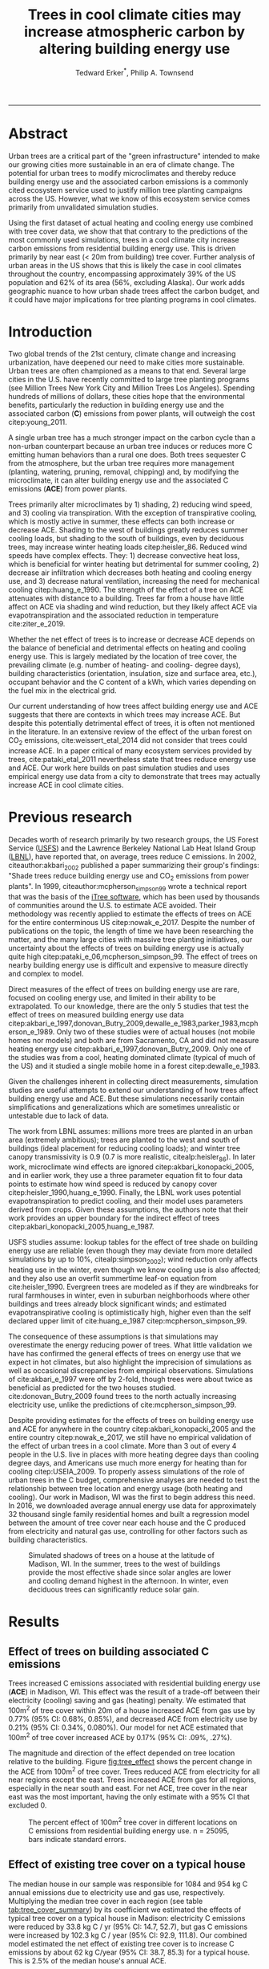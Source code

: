 #+TITLE:Trees in cool climate cities may increase atmospheric carbon by altering building energy use
#+AUTHOR: Tedward Erker^*, Philip A. Townsend
#+email: erker@wisc.edu
#+PROPERTY: header-args:R :session *R* :cache no :results output :exports both :tangle yes :eval yes
#+OPTIONS: toc:nil num:nil date:t
#+LATEX_HEADER: \usepackage[margin=1in]{geometry}
#+LATEX_HEADER: \usepackage{natbib}
#+LATEX_HEADER: \usepackage{chemformula}
#+LaTeX_HEADER: \RequirePackage{lineno} \def\linenumberfont{\normalfont\small\tt}
#+latex_header: \hypersetup{colorlinks=true,linkcolor=black, citecolor=black, urlcolor=black}
#+latex_header: \usepackage{setspace} \doublespacing
#+LATEX_CLASS_OPTIONS: [12pt]
------------
#+begin_src emacs-lisp :exports none
(setq org-latex-caption-above nil)
#+end_src

#+RESULTS:
\setrunninglinenumbers \modulolinenumbers[1] \linenumbers

* Abstract

Urban trees are a critical part of the "green infrastructure" intended
to make our growing cities more sustainable in an era of climate
change.  The potential for urban trees to modify microclimates and
thereby reduce building energy use and the associated carbon emissions
is a commonly cited ecosystem service used to justify million tree
planting campaigns across the US.  However, what we know of this
ecosystem service comes primarily from unvalidated simulation studies.

Using the first dataset of actual heating and cooling energy use
combined with tree cover data, we show that that contrary to the
predictions of the most commonly used simulations, trees in a cool
climate city increase carbon emissions from residential building
energy use. This is driven primarily by near east (< 20m from
building) tree cover. Further analysis of urban areas in the US shows
that this is likely the case in cool climates throughout the country,
encompassing approximately 39% of the US population and 62% of its
area (56%, excluding Alaska). Our work adds geographic nuance to how
urban shade trees affect the carbon budget, and it could have major
implications for tree planting programs in cool climates.

\pagebreak

* Introduction

Two global trends of the 21st century, climate change and increasing
urbanization, have deepened our need to make cities more sustainable.
Urban trees are often championed as a means to that end. Several large
cities in the U.S. have recently committed to large tree planting
programs (see Million Trees New York City and Million Trees Los
Angeles). Spending hundreds of millions of dollars, these cities hope
that the environmental benefits, particularly the reduction in
building energy use and the associated carbon (*C*) emissions from
power plants, will outweigh the cost citep:young_2011.

A single urban tree has a much stronger impact on the carbon cycle
than a non-urban counterpart because an urban tree induces or reduces
more C emitting human behaviors than a rural one does.  Both trees
sequester C from the atmosphere, but the urban tree requires more
management (planting, watering, pruning, removal, chipping) and, by
modifying the microclimate, it can alter building energy use and the
associated C emissions (*ACE*) from power plants.

Trees primarily alter microclimates by 1) shading, 2) reducing wind
speed, and 3) cooling via transpiration.  With the exception of
transpirative cooling, which is mostly active in summer, these effects
can both increase or decrease ACE.  Shading to the west of buildings
greatly reduces summer cooling loads, but shading to the south of
buildings, even by deciduous trees, may increase winter heating loads
citep:heisler_86.  Reduced wind speeds have complex effects. They: 1)
decrease convective heat loss, which is beneficial for winter heating
but detrimental for summer cooling, 2) decrease air infiltration which
decreases both heating and cooling energy use, and 3) decrease natural
ventilation, increasing the need for mechanical cooling
citep:huang_e_1990.  The strength of the effect of a tree on ACE
attenuates with distance to a building.  Trees far from a house have
little affect on ACE via shading and wind reduction, but they likely
affect ACE via evapotranspiration and the associated reduction in
temperature cite:ziter_e_2019.

Whether the net effect of trees is to increase or decrease ACE depends
on the balance of beneficial and detrimental effects on heating and
cooling energy use. This is largely mediated by the location of tree
cover, the prevailing climate (e.g. number of heating- and cooling-
degree days), building characteristics (orientation, insulation, size
and surface area, etc.), occupant behavior and the C content of a kWh,
which varies depending on the fuel mix in the electrical grid.

Our current understanding of how trees affect building energy use and
ACE suggests that there are contexts in which trees may increase ACE.
But despite this potentially detrimental effect of trees, it is often
not mentioned in the literature.  In an extensive review of the effect
of the urban forest on CO_2 emissions, cite:weissert_etal_2014 did not
consider that trees could increase ACE.  In a paper critical of many
ecosystem services provided by trees, cite:pataki_etal_2011
nevertheless state that trees reduce energy use and ACE.  Our work
here builds on past simulation studies and uses empirical energy use
data from a city to demonstrate that trees may actually increase ACE
in cool climate cities.

* Previous research

Decades worth of research primarily by two research groups, the US
Forest Service ([[https://www.fs.fed.us/psw/topics/urban_forestry/][USFS]]) and the Lawrence Berkeley National Lab Heat Island
Group ([[https://heatisland.lbl.gov/][LBNL]]), have reported that, on average, trees reduce C
emissions.  In 2002, citeauthor:akbari_2002 published a paper
summarizing their group's findings: "Shade trees reduce building
energy use and CO_2 emissions from power plants".  In 1999,
citeauthor:mcpherson_simpson_99 wrote a technical report that was the
basis of the [[https://www.itreetools.org/][iTree software]], which has been used by thousands of
communities around the U.S. to estimate ACE avoided.  Their
methodology was recently applied to estimate the effects of trees on
ACE for the entire conterminous US citep:nowak_e_2017.  Despite the
number of publications on the topic, the length of time we have been
researching the matter, and the many large cities with massive tree
planting initiatives, our uncertainty about the effects of trees on
building energy use is actually quite high
citep:pataki_e_06,mcpherson_simpson_99.  The effect of trees on nearby
building energy use is difficult and expensive to measure directly and
complex to model.

Direct measures of the effect of trees on building energy use are
rare, focused on cooling energy use, and limited in their ability to
be extrapolated.  To our knowledge, there are the only 5 studies that
test the effect of trees on measured building energy use data
citep:akbari_e_1997,donovan_Butry_2009,dewalle_e_1983,parker_1983,mcpherson_e_1989.
Only two of these studies were of actual houses (not mobile homes nor
models) and both are from Sacramento, CA and did not measure heating
energy use citep:akbari_e_1997,donovan_Butry_2009.  Only one of the
studies was from a cool, heating dominated climate (typical of much of
the US) and it studied a single mobile home in a forest citep:dewalle_e_1983.

Given the challenges inherent in collecting direct measurements,
simulation studies are useful attempts to extend our understanding of
how trees affect building energy use and ACE.  But these simulations
necessarily contain simplifications and generalizations which are
sometimes unrealistic or untestable due to lack of data.

The work from LBNL assumes: millions more trees are planted in an
urban area (extremely ambitious); trees are planted to the west and
south of buildings (ideal placement for reducing cooling loads); and
winter tree canopy transmissivity is 0.9 (0.7 is more realistic,
citealp:heisler_86). In later work, microclimate wind effects are
ignored citep:akbari_konopacki_2005, and in earlier work, they use a
three parameter equation fit to four data points to estimate how wind
speed is reduced by canopy cover
citep:heisler_1990,huang_e_1990. Finally, the LBNL work uses potential
evapotranspiration to predict cooling, and their model uses parameters
derived from crops.  Given these assumptions, the authors note that
their work provides an upper boundary for the indirect effect of trees
citep:akbari_konopacki_2005,huang_e_1987.

USFS studies assume: lookup tables for the effect of tree shade on
building energy use are reliable (even though they may deviate from
more detailed simulations by up to 10%, citealp:simpson_2002); wind
reduction only affects heating use in the winter, even though we know
cooling use is also affected; and they also use an overfit summertime
leaf-on equation from cite:heisler_1990. Evergreen trees are modeled
as if they are windbreaks for rural farmhouses in winter, even in suburban
neighborhoods where other buildings and trees already block
significant winds; and estimated evapotranspirative cooling is optimistically
high, higher even than the self declared upper limit of
cite:huang_e_1987 citep:mcpherson_simpson_99.

The consequence of these assumptions is that simulations may
overestimate the energy reducing power of trees.  What little
validation we have has confirmed the general effects of trees on
energy use that we expect in hot climates, but also highlight the
imprecision of simulations as well as occasional discrepancies from
empirical observations. Simulations of cite:akbari_e_1997 were off by
2-fold, though trees were about twice as beneficial as predicted for
the two houses studied. cite:donovan_Butry_2009 found trees to the
north actually increasing electricity use, unlike the predictions of
cite:mcpherson_simpson_99.

Despite providing estimates for the effects of trees on building
energy use and ACE for anywhere in the country
citep:akbari_konopacki_2005 and the entire country citep:nowak_e_2017,
we still have no empirical validation of the effect of urban trees in
a cool climate.  More than 3 out of every 4 people in the U.S. live in
places with more heating degree days than cooling degree days, and
Americans use much more energy for heating than for cooling
citep:USEIA_2009. To properly assess simulations of the role of urban
trees in the C budget, comprehensive analyses are needed to test the
relationship between tree location and energy usage (both heating and
cooling).  Our work in Madison, WI was the first to begin address this
need. In 2016, we downloaded average annual energy use data for
approximately 32 thousand single family residential homes and built a
regression model between the amount of tree cover near each house and
the C produced from electricity and natural gas use, controlling for
other factors such as building characteristics.

#+name:soltice_shadow_building
#+attr_latex: :height 8in
#+caption: Simulated shadows of trees on a house at the latitude of Madison, WI.  In the summer, trees to the west of buildings provide the most effective shade since solar angles are lower and cooling demand highest in the afternoon.  In winter, even deciduous trees can significantly reduce solar gain.
[[file:figs/soltice_shadow_building.png]]

* Results
** Effect of trees on building associated C emissions
Trees increased C emissions associated with residential building
energy use (*ACE*) in Madison, WI.  This effect was the result of a
trade-off between their electricity (cooling) saving and gas (heating)
penalty.  We estimated that 100m^2 of tree cover within 20m of a house
increased ACE from gas use by 0.77% (95% CI: 0.68%, 0.85%), and
decreased ACE from electricity use by 0.21% (95% CI: 0.34%,
0.080%). Our model for net ACE estimated that 100m^2 of tree cover
increased ACE by 0.17% (95% CI: .09%, .27%).

The magnitude and direction of the effect depended on tree location
relative to the building. Figure [[fig:tree_effect]] shows the percent
change in the ACE from 100m^2 of tree cover.  Trees reduced ACE from
electricity for all near regions except the east.  Trees increased ACE
from gas for all regions, especially in the near south and east.  For
net ACE, tree cover in the near east was the most important, having
the only estimate with a 95% CI that excluded 0.

#+name: fig:tree_effect
#+caption: The percent effect of 100m^2 tree cover in different locations on C emissions from residential building energy use. n = 25095, bars indicate standard errors.
[[file:../figs/carbon_Percent_coef.png]]

** Effect of existing tree cover on a typical house
The median house in our sample was responsible for 1084 and 954 kg C
annual emissions due to electricity use and gas use, respectively.
Multiplying the median tree cover in each region (see table
[[tab:tree_cover_summary]])  by its coefficient we
estimated the effects of typical tree cover on a typical house in
Madison: electricity C emissions were reduced by 33.8 kg C / yr (95%
CI: 14.7, 52.7), but gas C emissions were increased by 102.3 kg C / year
(95% CI: 92.9, 111.8).  Our combined model estimated the net effect of
existing tree cover is to increase C emissions by about 62 kg C/year
(95% CI: 38.7, 85.3) for a typical house.  This is 2.5% of the median
house's annual ACE.

#+name: tab:tree_cover_summary
#+caption: Summary statistics for amount of tree cover (m^2) in each region around houses in Madison, WI. 
| Region     | min | mean | median |  max |
|------------+-----+------+--------+------|
| near west  |   0 |  193 |    179 |  742 |
| near south |   0 |  372 |    363 | 1443 |
| near north |   0 |  357 |    345 | 1197 |
| near east  |   0 |  193 |    179 |  764 |
| far west   |   0 |  974 |    960 | 2640 |
| far south  |   0 | 1676 |   1653 | 4376 |
| far north  |   0 | 1673 |   1661 | 4602 |
| far east   |   0 |  967 |    955 | 2677 |

While tree cover in far regions had smaller per unit area effects than
in near regions, there was more tree cover in farther regions, so when
median tree cover was multiplied by the smaller coefficients some of
the farther regions had larger typical effects than near ones (figure
[[fig:median_tree_effect]]).  Typical tree cover in the far east and far
west regions had a greater estimated effect than cover in the near
north and near west.
#+name: fig:median_tree_effect
#+caption: Effect of typical tree cover on a typical building's C emissions.
[[file:../figs/mediantree_netC_effect_spatial_l.png]]
** Comparing C emissions from energy use due to trees to C stored and sequestered.
For comparison, consider a green ash tree with a crown area of
100m^2.  This tree would store approximately 1360 kg C in above ground
biomass and it could sequester around 34 kg C / year.  That same tree in
the near east region of a typical house in Madison was estimated to
increase C emissions by 9.8 kg C/yr (95% CI: 6.7, 12.9).  In the near
west the estimated effect was 1.0 kg C/yr (95% CI: -2.1, 4.1).  The
the transfer of carbon from atmosphere to the biosphere is an order of
magnitude larger than the transfer from the lithosphere to atmosphere.

* Discussion
** Interpreting Tree Effects

In the cool climate city of Madison with 7283 heating degree days,
597 cooling degree days and a electricity emission factor of 0.206 kg
C / kwh, the effect of trees on ACE was clear: trees increased ACE
from gas use more than they decreased ACE from electricity use,
resulting in a net increase in ACE.

According to past studies, if shade were the only effect on
ACE (winter wind speed reduction was not included) trees in cool
climate cities would cause an increase in ACE.  Since we found an
increase in ACE with increased tree cover this suggests that
shading was the most important process and that whatever gas savings
trees may have provided in winter by reducing wind speeds was swamped
by the penalty of reduced solar radiation.

By separating tree cover into different locations, it appeared that
for the most regions, the beneficial effects of trees on electricity
ACE /mostly/ canceled out the detrimental effects of trees on gas ACE,
with the exception of the near east.  This suggests that trees to the
east may have been responsible for most of the net increase in
ACE. Eastern trees did not provide electricity savings since houses
require less cooling in the morning hours, but still caused an
increased gas use in winter.  This agrees with cite:donovan_Butry_2009
who also found trees to the east had no effect on electricity use.

As expected, trees to the near south had a strong effect on
electricity savings, but they also had a stronger gas penalty.  Trees
in the near west and near north had the weakest gas penalty, which may
have been due to the savings they provided by reducing wind
speed. Somewhat surprising was the weakness of the estimated
electricity savings of trees in the near west, which all simulations
have predicted has the strongest effect.  Also surprising was that
trees to the north are associated with an increase in gas use,
something no other study has predicted.  Since tree cover is measured
north of each building's centroid, it could be that there is still
some shading from trees on the northern roof.  It is also possible
that there could be some transpirative cooling occuring during the
early spring and late fall when trees have their leaves and it is
still the heating season in Madison.  


The lack of a clear mechanism to
understand this coefficient is one the the shortcomings of an
observational study.


finish this secion with something like: when the tree cover is aggregated the
association is clear, but when the relationship is parsed further it's
less so.  See what I wrote the the reviewer.


** Comparing to past work

Our findings agreed with some though not all of the past simulation
studies, and the modeling of wind is the main cause of
discrepancies. cite:thayer_maeda_1985 modeled the shading effects of
south trees on building energy use and reported that trees increased
emissions in cities with more heating degree days than cooling degree
days.  cite:mcpherson_e_1988 investigated the shading and wind effects
on building energy use in 4 cities, one of which was Madison, WI.
Converting their results into C, trees in Madison caused a small
increase in emissions, though their method for modeling wind was later
criticized and abandoned citep:simpson_mcpherson_1998.
cite:akbari_konopacki_2005 developed a method to predict the effect of
a tree planting program and increasing roof albedo for any city in the
U.S. Figure [[fig:akbari_konopacki_2005]] illustrates an application of
their method to every census tract in the conterminous US for
pre-1980s houses using updated energy emission factors.  Clearly
climate largely drives the relationship between ACE and
trees at large scales, but there is significant regional variation due
to differences in electricity C emission factors.  For example,
despite its cool climate, trees in Chicago reduce ACE because the
electricity reduction benefit is larger with more C per kwh.

while 

across
the rust 

About 40% of
the US population live in areas where the cite:akbari_konopacki_2005
model predicts that trees increase C emissions.  While their methods
were limited as mentioned above, and they modeled theoretical, not
existing, tree cover, their work suggests that many large cities
especially in New England, the Northwest, the Mountains and the Upper
Midwest would need to carefully consider the C implications of large
tree planting programs.  

the 2002 paper
"Shade trees reduce building
energy use and CO_2 emissions from power plants"

this is on average

it seems the nuance is known that it could exist 

#+name: fig:akbari_konopacki_2005
#+caption: Each census tract in the conterminous US shaded by magnitude of building C emissions effect of trees planted to west and south of a pre-1980's home and increasing roof albedo.  Differences in regional emission factors (C/kWh) cause deviations from climate trend.  New England has especially high ACE for the climate because their electricity is cleaner (low C/kWh).  About 40% of Americans live in places where trees increase ACE. Model based on cite:akbari_konopacki_2005.
[[file:../figs/akbari_konopacki_2005_netkgC_wCities_3.png]]

Our empirical findings disagree with those simulation studies that
model the relationship between tree cover and wind speed following
cite:heisler_1990 and cite:mcpherson_simpson_99. When the beneficial
effects of wind are excluded for models of several cool climate
cities: Toronto citep:akbari_taha_1992, Chicago
citep:jo_mcpherson_2001, Minneapolis, Sacramento, and Washington
citep:huang_e_1990, trees either have no effect or increase energy use
and ACE, which agrees with our general findings.  The iTree model
which uses the methods of cite:mcpherson_simpson_99 predicts that the
shading effects of a large deciduous tree in the Northern Tier, North
Central, Mountains, Pacific Northwest, and California Coast regions
increases ACE of a 1950-1980 vintage house by 0.136 to 9.52 kg,
depending on the region.  This is comparable to our results.  However,
the wind effect in the iTree model of that same tree on the same house
decreases heating ACE by 1.23 to 66.14 kg depending on the region and
existing canopy: an order of magnitude greater savings for gas ACE
from wind reduction than the penalty from shading.  Given that our
model coefficients show that trees increases ACE, it suggests that
shading is a more important process than wind speed reduction.  In
other words, our results agree with the shading but not wind reduction
effects proposed by others, and therefore may suggest that shading is
being more accurately modeled than wind in existing simulations.
cite:mcpherson_simpson_99 note that the uncertainty in their methods
was high, and, given our contradictory findings, it is clear that more
data and improved models are needed to better parameterize the complex
and uncertain relationship between tree cover, wind, and building
energy use.

** Considering the larger C cycle

The effect on ACE of a tree with a 100 m^2 canopy area is an order of
magnitude smaller than that tree's C sequestration.  However, it is
important to make the distinction between different pools of C.
Discounting increased ACE as irrelevant because C sequestration more
than compensates, fails to recognize that ACE is an input of
fossilized C while sequestration is a temporary transfer of C from the
atmosphere to biosphere.  In the short term, sequestration may assist
in climate change mitigation, but unless forested land is permanently
expanded or wood products are forever prevented from decay, in the
long run (hundreds of years) sequestration by trees can never offset
fossil C emissions.  Indeed this same conclusion was made for
fossilized C emissions due to tree management citep:nowak_e_02.  The
avoided ACE from trees had been estimated to more than offset these
management emissions in a life-cycle analysis of the Million Trees Los
Angeles program citep:mcpherson_kendall_2014.  However, our results
suggest that for cool climate communities, shade trees actually
increase ACE and, especially when combined with the C emissions from
management, are atmospheric C sources in the long term.

*** COMMENT cite:nowak_etal_2010 failed to make this distinction.

** Trees relative to other factors that affect ACE and the ACE effect of trees relative to other ecosystem services/disservices.

Considering all of the factors that determine building energy use and
ACE, trees play a very minor role, which we estimated to be about 2.5%
of the ACE of a median house.  As buildings become better built and
insulated the effect of trees on ACE will decrease.  Far greater ACE
savings are possible with improved construction and savvy occupant
behavior. However, the effect of trees on energy use and ACE is one of
the most often cited ecosystem services of trees citep:roy_etal_2012,
and evidence that ACE is increased by trees highlights the large
uncertainty in software used by thousands of communities to justify
urban forest costs.

Still, effects on ACE are just one of the ecosystem effects that trees
have in cities.  Trees may also improve air quality, reduce stormwater
runoff, reduce noise, and provide wildlife habitat.  The aesthetic
value of trees is often far greater than the value of the ecosystem
services or disservices provided citep:mcpherson_e_05.  Even after
publishing that trees reduced ACE on average, cite:akbari_2002 noted
that this benefit alone may not justify the cost of tree planting.
Our opposing results have a similar caveat: even after finding the
detrimental impacts of trees on ACE in cool climates, management
decisions need to consider these results as just one of the many
benefits and costs of trees.  Our results suggest that trees planted
on all but the near east side of a house are net neutral in terms of
ACE, so that the other benefits of tree planting, such as aesthetics,
could be accomplished in cool climates through careful selection of
planting locations.

** Future work

Using actual energy use data from over 25,000 houses, we provide a
much needed complement to simulation models of tree effects on ACE in
cool climates.  However, there is need for continuing work to address
remaining shortcomings.  The observational nature of our data is
strengthed by the size of the dataset, but ultimately causal inference
depends on our physical knowledge of how trees alter building energy
use.  Not all coefficients in our model agree with our existing
physical understanding of how trees affect building energy use.  For
example, it is surprising that trees to the near west have such a weak
effect on electricity use and that trees to the north increase gas
use.  While the overall association between greater tree cover and
greater ACE in Madison is clear from our work, how that relationship
changes with distance and direction is less clear.  Our work is an
important complement to simulation studies and highlights the need for
more experimental studies especially in cool climate cities.

Our data on tree cover was also limited by a lack of information about
tree height, which means we could not address how adjusting the size
of trees planted in an urban area affects ACE. Incorporating lidar
could provide more accurate estimates of tree shading and wind
reduction.  Furthermore, the scale of the effects that our study could
detect is much smaller than the city-wide effects many simulation
studies address.  Ultimately, this work is a sample of one year from
one city with the accompanying limitations.  The warm December during
the sampling period may mean the effect of trees is even more
detrimental than we report, but more years are needed to say.  The
location of Madison near the boundary that cite:akbari_konopacki_2005
identified between trees being a sink and a source is useful, but more
cities are needed to empirically determine this boundary.

Our work reveals a blind spot in urban forest ecosystem studies.  Many
studies only report that trees reduce ACE
citep:pataki_etal_2011,weissert_etal_2014. While this may be true in
most of the US, and the potential ACE reduction is larger than the
potential ACE increase, it ignores geographic variation
citep:akbari_konopacki_2005.  In many ways it is not surprising, given
the climatic diversity across the country, that the effects of trees
on ACE might also vary and that our prescriptions for how to plant
trees to minimize ACE could be different between Los Angeles and New
York City.  However our study is only the first study to use both gas
and electric energy use observations, and the first study of its kind
in a cool climate.  Much more work with observed energy use is needed
to identify the border between atmospheric C sink and source.
Planners and designers should

* Conclusion
Using observed energy use data, we have shown that trees near
residential houses in Madison, WI increase energy use and associated C
emissions and near east tree cover has the strongest net effect.  Extending
past simulation studies, we show that this is likely the case for a
large area of the US.  The magnitude and direction of the effect is dependent on
tree location relative to buildings, climate, building
characteristics, occupant behavior, and the C content of electricity.
Disagreements between our results and past work may be due to how wind
effects are modeled and much more work is needed to better understand
this process.  We add critical geographic nuance to research that
could have major implications for tree planting programs in cool
climates.

Add that I don't necessarily invalidate other studies (a la reviewer 3)


* Methods
** Building Energy Use
In April 2016, we obtained the annual energy use summary table (April
2015 - April 2016) from Madison Gas and Electric's publicly available
website for approximately 32 thousand single family residential houses
in Madison, WI.  This included average monthly gas and electricity
use.  This period exhibited a much warmer than average December (about
6º C) and had low snowfall.  We removed from our sample outliers that
used fewer than 120 therms (which is less than the 0.5% quantile) or
fewer than 240 kWh (which is less than the 0.05% quantile) annually.
We included only buildings that used natural gas for heating and had
central air conditioning.  Our final sample size used to build models
was 25095.

** Carbon Emissions

We converted energy use to C emissions using emission factors
published by the US EPA's Emissions & Generation Resource Integrated
Database, eGRID citep:eGRID.  100% of the carbon in natural gas is
oxidized to CO_2 when burned for heating. The carbon coefficient for
natural gas is 1.446 kg C / therm citep:epa_a2_2017.  For electricity,
Madison, WI is a part of the Midwest Reliability Organization East
(MROE) region of the North American electric grid.  The estimated
carbon coefficient for power generated in this region is 0.2063698 kg
C/kWh citep:eGRID. We had originally used emission factor for MROE
from 2012 (.1567988 kg C / kWh) and by switching to the updated and
higher 2016 emission factor (0.2063698 kg C/kWh), the overall
detrimental effects of trees on ACE was diminished from about 3.4% to
2.5%.

** Building Characteristics

Energy use is strongly determined by building characteristics.  For
every address in the city, the City of Madison releases the assessor's
property information, which includes information on building age,
size, materials, type of heating and cooling, as well as which schools
serve the address.  We removed any houses that had bad or missing
data.  Many of the covariates, such as size and price, were strongly
correlated.  Given that our primary interest was how tree cover
affected building energy use, not how building characteristics affect
building energy use, we reduced the dimensionality of building
characteristics using principal components analysis.  This reduced the
number of building covariates from 20 (Lot area, length of water
frontage, year built, number of stories, number of bedrooms, number of
bathrooms (full and half), number of fireplaces, living area on each
floor, finished attic area, finished basement area, total basement
area, crawl space area, year roof was replaced, number of stalls in
each garage, land value, improvement value) to 5 orthogonal vectors,
accounting for 55% of the variance.

** Tree Canopy
For tree cover we used a 1m resolution landcover map derived from 2013
National Agriculture Inventory Program (NAIP) visible and
near-infrared digital aerial imagery with an accuracy of 85%
citep:erker_e_2018.  Using building footprints from the Dane county,
for each house for which we had energy use data, we divided the space
around it into 8 regions defined by 2 buffers around the house of
distance 20 m and 60m and 4 rays from the building's centroid.  Tree
cover closer than 20m was considered near, tree cover farther than 20m
and closer than 60m was considered far. These buffers were subdivided
into north, west, south, and east regions by rays of angles 57, 123,
237, 303 degrees from north.  These angles are within 1 degree of the
azimuth angle of sunrise and sunset at the two solstices.  This
defines the south region as the region that is exposed to direct
sunlight year-round, and the north region as the region that is never
exposed to direct sunlight (this relationship is approximate and
complicated by individual building geometry).  Within each of the
eight regions we summed the area covered by trees, and then use the
tree cover in each region as predictors in our models.

We tested buffers of different widths (every 3m from 3m to 60m), but
found because of the observational nature of our data that we needed
to aggregate regions to remove multicollinearity that caused
unstable coefficient estimates.  Using a distance of 18, 21, or 24 m
instead of 20m to separate "near" from "far" cover only slightly
changed coefficient estimates.  By fitting a model with all tree cover
close to a house aggregated into one variable and then a model with
the tree cover separated into 8 variables defined by distance and
direction we tested the overall association of ACE with tree cover and
then tested for specific associations by distance and direction.

** Building Cover

Nearby buildings likely also affect the energy use of a building.  To
test this hypothesis we calculated the area of buildings in each of
the eight regions around every building and included these as
covariates in our modeling.  We used building footprints from Dane
County which consists of structures the size of a single car garage or
larger. The horizontal accuracy is +/- 6.6 feet for well-defined
points, at a ninety percent confidence level. 

*** COMMENT accuracy information
https://lio.countyofdane.com/metadata/BuildingFootprints2005_faq.htm

** Modeling

We fit linear models where the response was log transformed annual ACE
for gas use, for electricity use, or for gas and electricity combined
(net).  Because a separate model was built to explain net C emissions,
coefficient estimates for the net model were not precisely the sum of
the coefficients from the electricity and gas models. ACE was log
transformed to meet assumptions of normality and diagnostic plots were
assessed to check other model assumptions and potential sensitivity to
influential observations.  Our first models aggregated all tree cover
near buildings into one variable, and subsequent models separated tree
cover based on direction and distance into eight variables.  In
addition to tree cover, variables in our model were: 5 principal
components of building characteristics, building cover in each of the
8 regions, and a random effect for elementary school which might
capture neighborhood characteristics such as culture.  We used AIC as
a variable selection criterion and in our final models only used the
first 5 building characteristics principal components and we dropped
all the building cover covariates.  Estimates for the coefficients of
tree cover were not sensitive to the inclusion or removal of these
covariates, but model fit improved.  Although some tree cover
covariates increased AIC, we kept all tree cover covariates in the
model because we wanted estimates of their effects, however uncertain
they might be.  We also fit models We fit models using the R package
lme4 citep:bates_e_2015.

** Interpreting coefficients
To improve interpretability of coefficients, we back transformed them
to the original scale and expressed the multiplicative effects as a
percentage citep:gelman_hill_2007.  We then multiplied this percent
change by the median ACE (a better estimator of the central tendency
because of the right skew in our data) to estimate the typical effect
in absolute C terms.  To get typical effects of tree cover, we
multiplied median tree cover in each region by its coefficient
estimate and back transformed to the original scale.

** Estimating C storage and sequestration of a green ash with 100m^2 canopy
To estimate C storage and sequestration by a single green ash tree with a
 canopy cover of 100m^2, we used allometric equations to estimate that
 tree's diameter at breast height (DBH) and mass and then, assuming an
 annual DBH growth of 0.61 cm, predicted the change in mass to get C
 sequestration cite:nowak_crane_2002,mcpherson_e_2016.

** Extending Analyses from Published Literature

To compare our work to past simulation studies we converted results
that were in Therms or kWh to kg C.  We did this for
cite:thayer_maeda_1985, cite:mcpherson_e_1988, and cite:huang_e_1990
using updated emission factors corresponding to each study city's
eGrid subregion citep:eGRID.  To extend cite:akbari_konopacki_2005, we
joined climate data (heating and cooling degree days) from the nearest
NOAA weather station to census tract centroids
cite:tract_centroids,arguez_e_2012.  It was from this join of climate
and census data that we determined that 77% of the U.S. population
lives in places with more heating than cooling degree days. Then for
each census tract we predicted the effect of trees and increasing roof
albedo on the energy use of a pre-1980's building with gas heating
following their table that bins houses according to heating
degree-days and using emission factors corresponding to the eGrid
subregion containing the census tract centroid. Separating out the
indirect effects of trees from the indirect effects of increasing roof
albedo was not possible because these were not modeled
separately. However, the general trend would be similar, but with a
decreased electricity savings and a decreased heating penalty.
cite:akbari_konopacki_2005 found the effect of tree shade to be
stronger than the indirect effects of increased roof albedo and
transpirative cooling.


** Code

All of the code and data for these analyses are present on
Github (https://github.com/TedwardErker/energy).  Code is provisional
pending review.

* bibliography                                                       :ignore:
bibliography:~/git/notes/references.bib
bibliographystyle:apa

* Acknowledgments
Steve Carpenter, Bret Larget and the Fall 2017 Statistical Consulting
Class at UW-Madison for comments on early drafts; Madison Gas and
Electric; Chris Kucharik; Jun Zhu; NASA Fellowship Award NNX15AP02H,
Wisconsin DNR Contract 37000-0000002995


* COMMENT diff

#+BEGIN_SRC sh
cd ~/git/energy/papers/
latexdiff -t CFONT energy_paper_firstSubmission.tex energy_paper.tex > paper_diff.tex
pdflatex -interaction nonstopmode paper_diff.tex
bibtex paper_diff.aux
pdflatex -interaction nonstopmode paper_diff.tex
pdflatex -interaction nonstopmode paper_diff.tex
#+END_SRC

#+RESULTS:
| This                                                                            | is                                                                       | pdfTeX,                                             | Version                            | 3.14159265-2.6-1.40.17            | (TeX       | Live                                    | 2016)       | (preloaded         | format=pdflatex) |                   |                            |
| restricted                                                                      | \write18                                                                 | enabled.                                            |                                    |                                   |            |                                         |             |                    |                  |                   |                            |
| entering                                                                        | extended                                                                 | mode                                                |                                    |                                   |            |                                         |             |                    |                  |                   |                            |
| (./paper_diff.tex                                                               |                                                                          |                                                     |                                    |                                   |            |                                         |             |                    |                  |                   |                            |
| LaTeX2e                                                                         | <2016/03/31>                                                             |                                                     |                                    |                                   |            |                                         |             |                    |                  |                   |                            |
| Babel                                                                           | <3.9r>                                                                   | and                                                 | hyphenation                        | patterns                          | for        | 83                                      | language(s) | loaded.            |                  |                   |                            |
| (/usr/local/texlive/2016/texmf-dist/tex/latex/base/article.cls                  |                                                                          |                                                     |                                    |                                   |            |                                         |             |                    |                  |                   |                            |
| Document                                                                        | Class:                                                                   | article                                             | 2014/09/29                         | v1.4h                             | Standard   | LaTeX                                   | document    | class              |                  |                   |                            |
| (/usr/local/texlive/2016/texmf-dist/tex/latex/base/size12.clo))                 |                                                                          |                                                     |                                    |                                   |            |                                         |             |                    |                  |                   |                            |
| (/usr/local/texlive/2016/texmf-dist/tex/latex/base/inputenc.sty                 |                                                                          |                                                     |                                    |                                   |            |                                         |             |                    |                  |                   |                            |
| (/usr/local/texlive/2016/texmf-dist/tex/latex/base/utf8.def                     |                                                                          |                                                     |                                    |                                   |            |                                         |             |                    |                  |                   |                            |
| (/usr/local/texlive/2016/texmf-dist/tex/latex/base/t1enc.dfu)                   |                                                                          |                                                     |                                    |                                   |            |                                         |             |                    |                  |                   |                            |
| (/usr/local/texlive/2016/texmf-dist/tex/latex/base/ot1enc.dfu)                  |                                                                          |                                                     |                                    |                                   |            |                                         |             |                    |                  |                   |                            |
| (/usr/local/texlive/2016/texmf-dist/tex/latex/base/omsenc.dfu)))                |                                                                          |                                                     |                                    |                                   |            |                                         |             |                    |                  |                   |                            |
| (/usr/local/texlive/2016/texmf-dist/tex/latex/base/fontenc.sty                  |                                                                          |                                                     |                                    |                                   |            |                                         |             |                    |                  |                   |                            |
| (/usr/local/texlive/2016/texmf-dist/tex/latex/base/t1enc.def))                  |                                                                          |                                                     |                                    |                                   |            |                                         |             |                    |                  |                   |                            |
| (/usr/local/texlive/2016/texmf-dist/tex/latex/graphics/graphicx.sty             |                                                                          |                                                     |                                    |                                   |            |                                         |             |                    |                  |                   |                            |
| (/usr/local/texlive/2016/texmf-dist/tex/latex/graphics/keyval.sty)              |                                                                          |                                                     |                                    |                                   |            |                                         |             |                    |                  |                   |                            |
| (/usr/local/texlive/2016/texmf-dist/tex/latex/graphics/graphics.sty             |                                                                          |                                                     |                                    |                                   |            |                                         |             |                    |                  |                   |                            |
| (/usr/local/texlive/2016/texmf-dist/tex/latex/graphics/trig.sty)                |                                                                          |                                                     |                                    |                                   |            |                                         |             |                    |                  |                   |                            |
| (/usr/local/texlive/2016/texmf-dist/tex/latex/graphics-cfg/graphics.cfg)        |                                                                          |                                                     |                                    |                                   |            |                                         |             |                    |                  |                   |                            |
| (/usr/local/texlive/2016/texmf-dist/tex/latex/pdftex-def/pdftex.def             |                                                                          |                                                     |                                    |                                   |            |                                         |             |                    |                  |                   |                            |
| (/usr/local/texlive/2016/texmf-dist/tex/generic/oberdiek/infwarerr.sty)         |                                                                          |                                                     |                                    |                                   |            |                                         |             |                    |                  |                   |                            |
| (/usr/local/texlive/2016/texmf-dist/tex/generic/oberdiek/ltxcmds.sty))))        |                                                                          |                                                     |                                    |                                   |            |                                         |             |                    |                  |                   |                            |
| (/usr/local/texlive/2016/texmf-dist/tex/latex/oberdiek/grffile.sty              |                                                                          |                                                     |                                    |                                   |            |                                         |             |                    |                  |                   |                            |
| (/usr/local/texlive/2016/texmf-dist/tex/generic/oberdiek/ifpdf.sty)             |                                                                          |                                                     |                                    |                                   |            |                                         |             |                    |                  |                   |                            |
| (/usr/local/texlive/2016/texmf-dist/tex/generic/ifxetex/ifxetex.sty)            |                                                                          |                                                     |                                    |                                   |            |                                         |             |                    |                  |                   |                            |
| (/usr/local/texlive/2016/texmf-dist/tex/latex/oberdiek/kvoptions.sty            |                                                                          |                                                     |                                    |                                   |            |                                         |             |                    |                  |                   |                            |
| (/usr/local/texlive/2016/texmf-dist/tex/generic/oberdiek/kvsetkeys.sty          |                                                                          |                                                     |                                    |                                   |            |                                         |             |                    |                  |                   |                            |
| (/usr/local/texlive/2016/texmf-dist/tex/generic/oberdiek/etexcmds.sty           |                                                                          |                                                     |                                    |                                   |            |                                         |             |                    |                  |                   |                            |
| (/usr/local/texlive/2016/texmf-dist/tex/generic/oberdiek/ifluatex.sty))))       |                                                                          |                                                     |                                    |                                   |            |                                         |             |                    |                  |                   |                            |
| (/usr/local/texlive/2016/texmf-dist/tex/generic/oberdiek/pdftexcmds.sty))       |                                                                          |                                                     |                                    |                                   |            |                                         |             |                    |                  |                   |                            |
| (/usr/local/texlive/2016/texmf-dist/tex/latex/tools/longtable.sty)              |                                                                          |                                                     |                                    |                                   |            |                                         |             |                    |                  |                   |                            |
| (/usr/local/texlive/2016/texmf-dist/tex/latex/wrapfig/wrapfig.sty)              |                                                                          |                                                     |                                    |                                   |            |                                         |             |                    |                  |                   |                            |
| (/usr/local/texlive/2016/texmf-dist/tex/latex/rotating/rotating.sty             |                                                                          |                                                     |                                    |                                   |            |                                         |             |                    |                  |                   |                            |
| (/usr/local/texlive/2016/texmf-dist/tex/latex/base/ifthen.sty))                 |                                                                          |                                                     |                                    |                                   |            |                                         |             |                    |                  |                   |                            |
| (/usr/local/texlive/2016/texmf-dist/tex/generic/ulem/ulem.sty)                  |                                                                          |                                                     |                                    |                                   |            |                                         |             |                    |                  |                   |                            |
| (/usr/local/texlive/2016/texmf-dist/tex/latex/amsmath/amsmath.sty               |                                                                          |                                                     |                                    |                                   |            |                                         |             |                    |                  |                   |                            |
| For                                                                             | additional                                                               | information                                         | on                                 | amsmath,                          | use        | the                                     | `?'         | option.            |                  |                   |                            |
| (/usr/local/texlive/2016/texmf-dist/tex/latex/amsmath/amstext.sty               |                                                                          |                                                     |                                    |                                   |            |                                         |             |                    |                  |                   |                            |
| (/usr/local/texlive/2016/texmf-dist/tex/latex/amsmath/amsgen.sty))              |                                                                          |                                                     |                                    |                                   |            |                                         |             |                    |                  |                   |                            |
| (/usr/local/texlive/2016/texmf-dist/tex/latex/amsmath/amsbsy.sty)               |                                                                          |                                                     |                                    |                                   |            |                                         |             |                    |                  |                   |                            |
| (/usr/local/texlive/2016/texmf-dist/tex/latex/amsmath/amsopn.sty))              |                                                                          |                                                     |                                    |                                   |            |                                         |             |                    |                  |                   |                            |
| (/usr/local/texlive/2016/texmf-dist/tex/latex/base/textcomp.sty                 |                                                                          |                                                     |                                    |                                   |            |                                         |             |                    |                  |                   |                            |
| (/usr/local/texlive/2016/texmf-dist/tex/latex/base/ts1enc.def                   |                                                                          |                                                     |                                    |                                   |            |                                         |             |                    |                  |                   |                            |
| (/usr/local/texlive/2016/texmf-dist/tex/latex/base/ts1enc.dfu)))                |                                                                          |                                                     |                                    |                                   |            |                                         |             |                    |                  |                   |                            |
| (/usr/local/texlive/2016/texmf-dist/tex/latex/amsfonts/amssymb.sty              |                                                                          |                                                     |                                    |                                   |            |                                         |             |                    |                  |                   |                            |
| (/usr/local/texlive/2016/texmf-dist/tex/latex/amsfonts/amsfonts.sty))           |                                                                          |                                                     |                                    |                                   |            |                                         |             |                    |                  |                   |                            |
| (/usr/local/texlive/2016/texmf-dist/tex/latex/capt-of/capt-of.sty)              |                                                                          |                                                     |                                    |                                   |            |                                         |             |                    |                  |                   |                            |
| (/usr/local/texlive/2016/texmf-dist/tex/latex/hyperref/hyperref.sty             |                                                                          |                                                     |                                    |                                   |            |                                         |             |                    |                  |                   |                            |
| (/usr/local/texlive/2016/texmf-dist/tex/generic/oberdiek/hobsub-hyperref.sty    |                                                                          |                                                     |                                    |                                   |            |                                         |             |                    |                  |                   |                            |
| (/usr/local/texlive/2016/texmf-dist/tex/generic/oberdiek/hobsub-generic.sty))   |                                                                          |                                                     |                                    |                                   |            |                                         |             |                    |                  |                   |                            |
| (/usr/local/texlive/2016/texmf-dist/tex/latex/oberdiek/auxhook.sty)             |                                                                          |                                                     |                                    |                                   |            |                                         |             |                    |                  |                   |                            |
| (/usr/local/texlive/2016/texmf-dist/tex/latex/hyperref/pd1enc.def)              |                                                                          |                                                     |                                    |                                   |            |                                         |             |                    |                  |                   |                            |
| (/usr/local/texlive/2016/texmf-dist/tex/latex/latexconfig/hyperref.cfg)         |                                                                          |                                                     |                                    |                                   |            |                                         |             |                    |                  |                   |                            |
| (/usr/local/texlive/2016/texmf-dist/tex/latex/url/url.sty))                     |                                                                          |                                                     |                                    |                                   |            |                                         |             |                    |                  |                   |                            |
|                                                                                 |                                                                          |                                                     |                                    |                                   |            |                                         |             |                    |                  |                   |                            |
| Package                                                                         | hyperref                                                                 | Message:                                            | Driver                             | (autodetected):                   | hpdftex.   |                                         |             |                    |                  |                   |                            |
|                                                                                 |                                                                          |                                                     |                                    |                                   |            |                                         |             |                    |                  |                   |                            |
| (/usr/local/texlive/2016/texmf-dist/tex/latex/hyperref/hpdftex.def              |                                                                          |                                                     |                                    |                                   |            |                                         |             |                    |                  |                   |                            |
| (/usr/local/texlive/2016/texmf-dist/tex/latex/oberdiek/rerunfilecheck.sty))     |                                                                          |                                                     |                                    |                                   |            |                                         |             |                    |                  |                   |                            |
| (/usr/local/texlive/2016/texmf-dist/tex/latex/geometry/geometry.sty)            |                                                                          |                                                     |                                    |                                   |            |                                         |             |                    |                  |                   |                            |
| (/usr/local/texlive/2016/texmf-dist/tex/latex/natbib/natbib.sty)                |                                                                          |                                                     |                                    |                                   |            |                                         |             |                    |                  |                   |                            |
| (/usr/local/texlive/2016/texmf-dist/tex/latex/chemformula/chemformula.sty       |                                                                          |                                                     |                                    |                                   |            |                                         |             |                    |                  |                   |                            |
| (/usr/local/texlive/2016/texmf-dist/tex/latex/l3kernel/expl3.sty                |                                                                          |                                                     |                                    |                                   |            |                                         |             |                    |                  |                   |                            |
| (/usr/local/texlive/2016/texmf-dist/tex/latex/l3kernel/expl3-code.tex)          |                                                                          |                                                     |                                    |                                   |            |                                         |             |                    |                  |                   |                            |
| (/usr/local/texlive/2016/texmf-dist/tex/latex/l3kernel/l3pdfmode.def))          |                                                                          |                                                     |                                    |                                   |            |                                         |             |                    |                  |                   |                            |
| (/usr/local/texlive/2016/texmf-dist/tex/latex/l3packages/xparse/xparse.sty)     |                                                                          |                                                     |                                    |                                   |            |                                         |             |                    |                  |                   |                            |
| (/usr/local/texlive/2016/texmf-dist/tex/latex/l3packages/l3keys2e/l3keys2e.sty) |                                                                          |                                                     |                                    |                                   |            |                                         |             |                    |                  |                   |                            |
| (/usr/local/texlive/2016/texmf-dist/tex/latex/pgf/frontendlayer/tikz.sty        |                                                                          |                                                     |                                    |                                   |            |                                         |             |                    |                  |                   |                            |
| (/usr/local/texlive/2016/texmf-dist/tex/latex/pgf/basiclayer/pgf.sty            |                                                                          |                                                     |                                    |                                   |            |                                         |             |                    |                  |                   |                            |
| (/usr/local/texlive/2016/texmf-dist/tex/latex/pgf/utilities/pgfrcs.sty          |                                                                          |                                                     |                                    |                                   |            |                                         |             |                    |                  |                   |                            |
| (/usr/local/texlive/2016/texmf-dist/tex/generic/pgf/utilities/pgfutil-common.te |                                                                          |                                                     |                                    |                                   |            |                                         |             |                    |                  |                   |                            |
| x                                                                               |                                                                          |                                                     |                                    |                                   |            |                                         |             |                    |                  |                   |                            |
| (/usr/local/texlive/2016/texmf-dist/tex/generic/pgf/utilities/pgfutil-common-li |                                                                          |                                                     |                                    |                                   |            |                                         |             |                    |                  |                   |                            |
| sts.tex))                                                                       |                                                                          |                                                     |                                    |                                   |            |                                         |             |                    |                  |                   |                            |
| (/usr/local/texlive/2016/texmf-dist/tex/generic/pgf/utilities/pgfutil-latex.def |                                                                          |                                                     |                                    |                                   |            |                                         |             |                    |                  |                   |                            |
| (/usr/local/texlive/2016/texmf-dist/tex/latex/ms/everyshi.sty))                 |                                                                          |                                                     |                                    |                                   |            |                                         |             |                    |                  |                   |                            |
| (/usr/local/texlive/2016/texmf-dist/tex/generic/pgf/utilities/pgfrcs.code.tex)) |                                                                          |                                                     |                                    |                                   |            |                                         |             |                    |                  |                   |                            |
| (/usr/local/texlive/2016/texmf-dist/tex/latex/pgf/basiclayer/pgfcore.sty        |                                                                          |                                                     |                                    |                                   |            |                                         |             |                    |                  |                   |                            |
| (/usr/local/texlive/2016/texmf-dist/tex/latex/pgf/systemlayer/pgfsys.sty        |                                                                          |                                                     |                                    |                                   |            |                                         |             |                    |                  |                   |                            |
| (/usr/local/texlive/2016/texmf-dist/tex/generic/pgf/systemlayer/pgfsys.code.tex |                                                                          |                                                     |                                    |                                   |            |                                         |             |                    |                  |                   |                            |
| (/usr/local/texlive/2016/texmf-dist/tex/generic/pgf/utilities/pgfkeys.code.tex  |                                                                          |                                                     |                                    |                                   |            |                                         |             |                    |                  |                   |                            |
| (/usr/local/texlive/2016/texmf-dist/tex/generic/pgf/utilities/pgfkeysfiltered.c |                                                                          |                                                     |                                    |                                   |            |                                         |             |                    |                  |                   |                            |
| ode.tex))                                                                       |                                                                          |                                                     |                                    |                                   |            |                                         |             |                    |                  |                   |                            |
| (/usr/local/texlive/2016/texmf-dist/tex/generic/pgf/systemlayer/pgf.cfg)        |                                                                          |                                                     |                                    |                                   |            |                                         |             |                    |                  |                   |                            |
| (/usr/local/texlive/2016/texmf-dist/tex/generic/pgf/systemlayer/pgfsys-pdftex.d |                                                                          |                                                     |                                    |                                   |            |                                         |             |                    |                  |                   |                            |
| ef                                                                              |                                                                          |                                                     |                                    |                                   |            |                                         |             |                    |                  |                   |                            |
| (/usr/local/texlive/2016/texmf-dist/tex/generic/pgf/systemlayer/pgfsys-common-p |                                                                          |                                                     |                                    |                                   |            |                                         |             |                    |                  |                   |                            |
| df.def)))                                                                       |                                                                          |                                                     |                                    |                                   |            |                                         |             |                    |                  |                   |                            |
| (/usr/local/texlive/2016/texmf-dist/tex/generic/pgf/systemlayer/pgfsyssoftpath. |                                                                          |                                                     |                                    |                                   |            |                                         |             |                    |                  |                   |                            |
| code.tex)                                                                       |                                                                          |                                                     |                                    |                                   |            |                                         |             |                    |                  |                   |                            |
| (/usr/local/texlive/2016/texmf-dist/tex/generic/pgf/systemlayer/pgfsysprotocol. |                                                                          |                                                     |                                    |                                   |            |                                         |             |                    |                  |                   |                            |
| code.tex))                                                                      | (/usr/local/texlive/2016/texmf-dist/tex/latex/xcolor/xcolor.sty          |                                                     |                                    |                                   |            |                                         |             |                    |                  |                   |                            |
| (/usr/local/texlive/2016/texmf-dist/tex/latex/graphics-cfg/color.cfg))          |                                                                          |                                                     |                                    |                                   |            |                                         |             |                    |                  |                   |                            |
| (/usr/local/texlive/2016/texmf-dist/tex/generic/pgf/basiclayer/pgfcore.code.tex |                                                                          |                                                     |                                    |                                   |            |                                         |             |                    |                  |                   |                            |
| (/usr/local/texlive/2016/texmf-dist/tex/generic/pgf/math/pgfmath.code.tex       |                                                                          |                                                     |                                    |                                   |            |                                         |             |                    |                  |                   |                            |
| (/usr/local/texlive/2016/texmf-dist/tex/generic/pgf/math/pgfmathcalc.code.tex   |                                                                          |                                                     |                                    |                                   |            |                                         |             |                    |                  |                   |                            |
| (/usr/local/texlive/2016/texmf-dist/tex/generic/pgf/math/pgfmathutil.code.tex)  |                                                                          |                                                     |                                    |                                   |            |                                         |             |                    |                  |                   |                            |
| (/usr/local/texlive/2016/texmf-dist/tex/generic/pgf/math/pgfmathparser.code.tex |                                                                          |                                                     |                                    |                                   |            |                                         |             |                    |                  |                   |                            |
| )                                                                               |                                                                          |                                                     |                                    |                                   |            |                                         |             |                    |                  |                   |                            |
| (/usr/local/texlive/2016/texmf-dist/tex/generic/pgf/math/pgfmathfunctions.code. |                                                                          |                                                     |                                    |                                   |            |                                         |             |                    |                  |                   |                            |
| tex                                                                             |                                                                          |                                                     |                                    |                                   |            |                                         |             |                    |                  |                   |                            |
| (/usr/local/texlive/2016/texmf-dist/tex/generic/pgf/math/pgfmathfunctions.basic |                                                                          |                                                     |                                    |                                   |            |                                         |             |                    |                  |                   |                            |
| .code.tex)                                                                      |                                                                          |                                                     |                                    |                                   |            |                                         |             |                    |                  |                   |                            |
| (/usr/local/texlive/2016/texmf-dist/tex/generic/pgf/math/pgfmathfunctions.trigo |                                                                          |                                                     |                                    |                                   |            |                                         |             |                    |                  |                   |                            |
| nometric.code.tex)                                                              |                                                                          |                                                     |                                    |                                   |            |                                         |             |                    |                  |                   |                            |
| (/usr/local/texlive/2016/texmf-dist/tex/generic/pgf/math/pgfmathfunctions.rando |                                                                          |                                                     |                                    |                                   |            |                                         |             |                    |                  |                   |                            |
| m.code.tex)                                                                     |                                                                          |                                                     |                                    |                                   |            |                                         |             |                    |                  |                   |                            |
| (/usr/local/texlive/2016/texmf-dist/tex/generic/pgf/math/pgfmathfunctions.compa |                                                                          |                                                     |                                    |                                   |            |                                         |             |                    |                  |                   |                            |
| rison.code.tex)                                                                 |                                                                          |                                                     |                                    |                                   |            |                                         |             |                    |                  |                   |                            |
| (/usr/local/texlive/2016/texmf-dist/tex/generic/pgf/math/pgfmathfunctions.base. |                                                                          |                                                     |                                    |                                   |            |                                         |             |                    |                  |                   |                            |
| code.tex)                                                                       |                                                                          |                                                     |                                    |                                   |            |                                         |             |                    |                  |                   |                            |
| (/usr/local/texlive/2016/texmf-dist/tex/generic/pgf/math/pgfmathfunctions.round |                                                                          |                                                     |                                    |                                   |            |                                         |             |                    |                  |                   |                            |
| .code.tex)                                                                      |                                                                          |                                                     |                                    |                                   |            |                                         |             |                    |                  |                   |                            |
| (/usr/local/texlive/2016/texmf-dist/tex/generic/pgf/math/pgfmathfunctions.misc. |                                                                          |                                                     |                                    |                                   |            |                                         |             |                    |                  |                   |                            |
| code.tex)                                                                       |                                                                          |                                                     |                                    |                                   |            |                                         |             |                    |                  |                   |                            |
| (/usr/local/texlive/2016/texmf-dist/tex/generic/pgf/math/pgfmathfunctions.integ |                                                                          |                                                     |                                    |                                   |            |                                         |             |                    |                  |                   |                            |
| erarithmetics.code.tex)))                                                       |                                                                          |                                                     |                                    |                                   |            |                                         |             |                    |                  |                   |                            |
| (/usr/local/texlive/2016/texmf-dist/tex/generic/pgf/math/pgfmathfloat.code.tex) |                                                                          |                                                     |                                    |                                   |            |                                         |             |                    |                  |                   |                            |
| )                                                                               |                                                                          |                                                     |                                    |                                   |            |                                         |             |                    |                  |                   |                            |
| (/usr/local/texlive/2016/texmf-dist/tex/generic/pgf/basiclayer/pgfcorepoints.co |                                                                          |                                                     |                                    |                                   |            |                                         |             |                    |                  |                   |                            |
| de.tex)                                                                         |                                                                          |                                                     |                                    |                                   |            |                                         |             |                    |                  |                   |                            |
| (/usr/local/texlive/2016/texmf-dist/tex/generic/pgf/basiclayer/pgfcorepathconst |                                                                          |                                                     |                                    |                                   |            |                                         |             |                    |                  |                   |                            |
| ruct.code.tex)                                                                  |                                                                          |                                                     |                                    |                                   |            |                                         |             |                    |                  |                   |                            |
| (/usr/local/texlive/2016/texmf-dist/tex/generic/pgf/basiclayer/pgfcorepathusage |                                                                          |                                                     |                                    |                                   |            |                                         |             |                    |                  |                   |                            |
| .code.tex)                                                                      |                                                                          |                                                     |                                    |                                   |            |                                         |             |                    |                  |                   |                            |
| (/usr/local/texlive/2016/texmf-dist/tex/generic/pgf/basiclayer/pgfcorescopes.co |                                                                          |                                                     |                                    |                                   |            |                                         |             |                    |                  |                   |                            |
| de.tex)                                                                         |                                                                          |                                                     |                                    |                                   |            |                                         |             |                    |                  |                   |                            |
| (/usr/local/texlive/2016/texmf-dist/tex/generic/pgf/basiclayer/pgfcoregraphicst |                                                                          |                                                     |                                    |                                   |            |                                         |             |                    |                  |                   |                            |
| ate.code.tex)                                                                   |                                                                          |                                                     |                                    |                                   |            |                                         |             |                    |                  |                   |                            |
| (/usr/local/texlive/2016/texmf-dist/tex/generic/pgf/basiclayer/pgfcoretransform |                                                                          |                                                     |                                    |                                   |            |                                         |             |                    |                  |                   |                            |
| ations.code.tex)                                                                |                                                                          |                                                     |                                    |                                   |            |                                         |             |                    |                  |                   |                            |
| (/usr/local/texlive/2016/texmf-dist/tex/generic/pgf/basiclayer/pgfcorequick.cod |                                                                          |                                                     |                                    |                                   |            |                                         |             |                    |                  |                   |                            |
| e.tex)                                                                          |                                                                          |                                                     |                                    |                                   |            |                                         |             |                    |                  |                   |                            |
| (/usr/local/texlive/2016/texmf-dist/tex/generic/pgf/basiclayer/pgfcoreobjects.c |                                                                          |                                                     |                                    |                                   |            |                                         |             |                    |                  |                   |                            |
| ode.tex)                                                                        |                                                                          |                                                     |                                    |                                   |            |                                         |             |                    |                  |                   |                            |
| (/usr/local/texlive/2016/texmf-dist/tex/generic/pgf/basiclayer/pgfcorepathproce |                                                                          |                                                     |                                    |                                   |            |                                         |             |                    |                  |                   |                            |
| ssing.code.tex)                                                                 |                                                                          |                                                     |                                    |                                   |            |                                         |             |                    |                  |                   |                            |
| (/usr/local/texlive/2016/texmf-dist/tex/generic/pgf/basiclayer/pgfcorearrows.co |                                                                          |                                                     |                                    |                                   |            |                                         |             |                    |                  |                   |                            |
| de.tex)                                                                         |                                                                          |                                                     |                                    |                                   |            |                                         |             |                    |                  |                   |                            |
| (/usr/local/texlive/2016/texmf-dist/tex/generic/pgf/basiclayer/pgfcoreshade.cod |                                                                          |                                                     |                                    |                                   |            |                                         |             |                    |                  |                   |                            |
| e.tex)                                                                          |                                                                          |                                                     |                                    |                                   |            |                                         |             |                    |                  |                   |                            |
| (/usr/local/texlive/2016/texmf-dist/tex/generic/pgf/basiclayer/pgfcoreimage.cod |                                                                          |                                                     |                                    |                                   |            |                                         |             |                    |                  |                   |                            |
| e.tex                                                                           |                                                                          |                                                     |                                    |                                   |            |                                         |             |                    |                  |                   |                            |
| (/usr/local/texlive/2016/texmf-dist/tex/generic/pgf/basiclayer/pgfcoreexternal. |                                                                          |                                                     |                                    |                                   |            |                                         |             |                    |                  |                   |                            |
| code.tex))                                                                      |                                                                          |                                                     |                                    |                                   |            |                                         |             |                    |                  |                   |                            |
| (/usr/local/texlive/2016/texmf-dist/tex/generic/pgf/basiclayer/pgfcorelayers.co |                                                                          |                                                     |                                    |                                   |            |                                         |             |                    |                  |                   |                            |
| de.tex)                                                                         |                                                                          |                                                     |                                    |                                   |            |                                         |             |                    |                  |                   |                            |
| (/usr/local/texlive/2016/texmf-dist/tex/generic/pgf/basiclayer/pgfcoretranspare |                                                                          |                                                     |                                    |                                   |            |                                         |             |                    |                  |                   |                            |
| ncy.code.tex)                                                                   |                                                                          |                                                     |                                    |                                   |            |                                         |             |                    |                  |                   |                            |
| (/usr/local/texlive/2016/texmf-dist/tex/generic/pgf/basiclayer/pgfcorepatterns. |                                                                          |                                                     |                                    |                                   |            |                                         |             |                    |                  |                   |                            |
| code.tex)))                                                                     |                                                                          |                                                     |                                    |                                   |            |                                         |             |                    |                  |                   |                            |
| (/usr/local/texlive/2016/texmf-dist/tex/generic/pgf/modules/pgfmoduleshapes.cod |                                                                          |                                                     |                                    |                                   |            |                                         |             |                    |                  |                   |                            |
| e.tex)                                                                          |                                                                          |                                                     |                                    |                                   |            |                                         |             |                    |                  |                   |                            |
| (/usr/local/texlive/2016/texmf-dist/tex/generic/pgf/modules/pgfmoduleplot.code. |                                                                          |                                                     |                                    |                                   |            |                                         |             |                    |                  |                   |                            |
| tex)                                                                            |                                                                          |                                                     |                                    |                                   |            |                                         |             |                    |                  |                   |                            |
| (/usr/local/texlive/2016/texmf-dist/tex/latex/pgf/compatibility/pgfcomp-version |                                                                          |                                                     |                                    |                                   |            |                                         |             |                    |                  |                   |                            |
| -0-65.sty)                                                                      |                                                                          |                                                     |                                    |                                   |            |                                         |             |                    |                  |                   |                            |
| (/usr/local/texlive/2016/texmf-dist/tex/latex/pgf/compatibility/pgfcomp-version |                                                                          |                                                     |                                    |                                   |            |                                         |             |                    |                  |                   |                            |
| -1-18.sty))                                                                     |                                                                          |                                                     |                                    |                                   |            |                                         |             |                    |                  |                   |                            |
| (/usr/local/texlive/2016/texmf-dist/tex/latex/pgf/utilities/pgffor.sty          |                                                                          |                                                     |                                    |                                   |            |                                         |             |                    |                  |                   |                            |
| (/usr/local/texlive/2016/texmf-dist/tex/latex/pgf/utilities/pgfkeys.sty         |                                                                          |                                                     |                                    |                                   |            |                                         |             |                    |                  |                   |                            |
| (/usr/local/texlive/2016/texmf-dist/tex/generic/pgf/utilities/pgfkeys.code.tex) |                                                                          |                                                     |                                    |                                   |            |                                         |             |                    |                  |                   |                            |
| )                                                                               | (/usr/local/texlive/2016/texmf-dist/tex/latex/pgf/math/pgfmath.sty       |                                                     |                                    |                                   |            |                                         |             |                    |                  |                   |                            |
| (/usr/local/texlive/2016/texmf-dist/tex/generic/pgf/math/pgfmath.code.tex))     |                                                                          |                                                     |                                    |                                   |            |                                         |             |                    |                  |                   |                            |
| (/usr/local/texlive/2016/texmf-dist/tex/generic/pgf/utilities/pgffor.code.tex   |                                                                          |                                                     |                                    |                                   |            |                                         |             |                    |                  |                   |                            |
| (/usr/local/texlive/2016/texmf-dist/tex/generic/pgf/math/pgfmath.code.tex)))    |                                                                          |                                                     |                                    |                                   |            |                                         |             |                    |                  |                   |                            |
| (/usr/local/texlive/2016/texmf-dist/tex/generic/pgf/frontendlayer/tikz/tikz.cod |                                                                          |                                                     |                                    |                                   |            |                                         |             |                    |                  |                   |                            |
| e.tex                                                                           |                                                                          |                                                     |                                    |                                   |            |                                         |             |                    |                  |                   |                            |
| (/usr/local/texlive/2016/texmf-dist/tex/generic/pgf/libraries/pgflibraryplothan |                                                                          |                                                     |                                    |                                   |            |                                         |             |                    |                  |                   |                            |
| dlers.code.tex)                                                                 |                                                                          |                                                     |                                    |                                   |            |                                         |             |                    |                  |                   |                            |
| (/usr/local/texlive/2016/texmf-dist/tex/generic/pgf/modules/pgfmodulematrix.cod |                                                                          |                                                     |                                    |                                   |            |                                         |             |                    |                  |                   |                            |
| e.tex)                                                                          |                                                                          |                                                     |                                    |                                   |            |                                         |             |                    |                  |                   |                            |
| (/usr/local/texlive/2016/texmf-dist/tex/generic/pgf/frontendlayer/tikz/librarie |                                                                          |                                                     |                                    |                                   |            |                                         |             |                    |                  |                   |                            |
| s/tikzlibrarytopaths.code.tex)))                                                |                                                                          |                                                     |                                    |                                   |            |                                         |             |                    |                  |                   |                            |
| (/usr/local/texlive/2016/texmf-dist/tex/latex/l3packages/xfrac/xfrac.sty        |                                                                          |                                                     |                                    |                                   |            |                                         |             |                    |                  |                   |                            |
| (/usr/local/texlive/2016/texmf-dist/tex/latex/l3packages/xtemplate/xtemplate.st |                                                                          |                                                     |                                    |                                   |            |                                         |             |                    |                  |                   |                            |
| y))                                                                             | (/usr/local/texlive/2016/texmf-dist/tex/latex/units/nicefrac.sty)        |                                                     |                                    |                                   |            |                                         |             |                    |                  |                   |                            |
| (/usr/local/texlive/2016/texmf-dist/tex/latex/koma-script/scrlfile.sty          |                                                                          |                                                     |                                    |                                   |            |                                         |             |                    |                  |                   |                            |
| Package                                                                         | scrlfile,                                                                | 2016/05/10                                          | v3.20                              | KOMA-Script                       | package    | (loading                                | files)      |                    |                  |                   |                            |
| Copyright                                                                       | (C)                                                                      | Markus                                              | Kohm                               |                                   |            |                                         |             |                    |                  |                   |                            |
|                                                                                 |                                                                          |                                                     |                                    |                                   |            |                                         |             |                    |                  |                   |                            |
| )                                                                               |                                                                          |                                                     |                                    |                                   |            |                                         |             |                    |                  |                   |                            |
| (/usr/local/texlive/2016/texmf-dist/tex/generic/pgf/libraries/pgflibraryarrows. |                                                                          |                                                     |                                    |                                   |            |                                         |             |                    |                  |                   |                            |
| meta.code.tex))                                                                 | (/usr/local/texlive/2016/texmf-dist/tex/latex/lineno/lineno.sty          |                                                     |                                    |                                   |            |                                         |             |                    |                  |                   |                            |
| )                                                                               | (/usr/local/texlive/2016/texmf-dist/tex/latex/setspace/setspace.sty)     |                                                     |                                    |                                   |            |                                         |             |                    |                  |                   |                            |
|                                                                                 |                                                                          |                                                     |                                    |                                   |            |                                         |             |                    |                  |                   |                            |
| Package                                                                         | hyperref                                                                 | Warning:                                            | Token                              | not                               | allowed    | in                                      | a           | PDF                | string           | (PDFDocEncoding): |                            |
| (hyperref)                                                                      | removing                                                                 | `math                                               | shift'                             | on                                | input      | line                                    | 39          |                    |                  |                   |                            |
|                                                                                 |                                                                          |                                                     |                                    |                                   |            |                                         |             |                    |                  |                   |                            |
|                                                                                 |                                                                          |                                                     |                                    |                                   |            |                                         |             |                    |                  |                   |                            |
| Package                                                                         | hyperref                                                                 | Warning:                                            | Token                              | not                               | allowed    | in                                      | a           | PDF                | string           | (PDFDocEncoding): |                            |
| (hyperref)                                                                      | removing                                                                 | `superscript'                                       | on                                 | input                             | line       | 39                                      |             |                    |                  |                   |                            |
|                                                                                 |                                                                          |                                                     |                                    |                                   |            |                                         |             |                    |                  |                   |                            |
| (./paper_diff.aux)                                                              | (/usr/local/texlive/2016/texmf-dist/tex/latex/base/ts1cmr.fd             |                                                     |                                    |                                   |            |                                         |             |                    |                  |                   |                            |
| )                                                                               | (/usr/local/texlive/2016/texmf-dist/tex/context/base/mkii/supp-pdf.mkii  |                                                     |                                    |                                   |            |                                         |             |                    |                  |                   |                            |
| [Loading                                                                        | MPS                                                                      | to                                                  | PDF                                | converter                         | (version   | 2006.09.02).]                           |             |                    |                  |                   |                            |
| )                                                                               | (/usr/local/texlive/2016/texmf-dist/tex/latex/oberdiek/epstopdf-base.sty |                                                     |                                    |                                   |            |                                         |             |                    |                  |                   |                            |
| (/usr/local/texlive/2016/texmf-dist/tex/latex/oberdiek/grfext.sty)              |                                                                          |                                                     |                                    |                                   |            |                                         |             |                    |                  |                   |                            |
| (/usr/local/texlive/2016/texmf-dist/tex/latex/latexconfig/epstopdf-sys.cfg))    |                                                                          |                                                     |                                    |                                   |            |                                         |             |                    |                  |                   |                            |
| (/usr/local/texlive/2016/texmf-dist/tex/latex/hyperref/nameref.sty              |                                                                          |                                                     |                                    |                                   |            |                                         |             |                    |                  |                   |                            |
| (/usr/local/texlive/2016/texmf-dist/tex/generic/oberdiek/gettitlestring.sty))   |                                                                          |                                                     |                                    |                                   |            |                                         |             |                    |                  |                   |                            |
| (./paper_diff.out)                                                              | (./paper_diff.out)                                                       |                                                     |                                    |                                   |            |                                         |             |                    |                  |                   |                            |
| *geometry*                                                                      | driver:                                                                  | auto-detecting                                      |                                    |                                   |            |                                         |             |                    |                  |                   |                            |
| *geometry*                                                                      | detected                                                                 | driver:                                             | pdftex                             |                                   |            |                                         |             |                    |                  |                   |                            |
| ABD:                                                                            | EveryShipout                                                             | initializing                                        | macros                             |                                   |            |                                         |             |                    |                  |                   |                            |
| (/usr/local/texlive/2016/texmf-dist/tex/latex/base/t1cmss.fd)                   |                                                                          |                                                     |                                    |                                   |            |                                         |             |                    |                  |                   |                            |
| (/usr/local/texlive/2016/texmf-dist/tex/latex/amsfonts/umsa.fd)                 |                                                                          |                                                     |                                    |                                   |            |                                         |             |                    |                  |                   |                            |
| (/usr/local/texlive/2016/texmf-dist/tex/latex/amsfonts/umsb.fd)                 |                                                                          |                                                     |                                    |                                   |            |                                         |             |                    |                  |                   |                            |
| Underfull                                                                       | \hbox                                                                    | (badness                                            | 10000)                             | in                                | paragraph  | at                                      | lines       | 68--70             |                  |                   |                            |
|                                                                                 |                                                                          |                                                     |                                    |                                   |            |                                         |             |                    |                  |                   |                            |
| (/usr/local/texlive/2016/texmf-dist/tex/latex/base/t1cmtt.fd)                   | [1{/usr/local/tex                                                        |                                                     |                                    |                                   |            |                                         |             |                    |                  |                   |                            |
| live/2016/texmf-var/fonts/map/pdftex/updmap/pdftex.map}]                        | [2]                                                                      | [3]                                                 | [4]                                | [5]                               |            |                                         |             |                    |                  |                   |                            |
| <figs/soltice_shadow_building.png,                                              | id=132,                                                                  | 339.2675pt                                          | x                                  | 771.88374pt>                      |            |                                         |             |                    |                  |                   |                            |
| <use                                                                            | figs/soltice_shadow_building.png>                                        | [6]                                                 | [7                                 | <./figs/soltice_shadow_building.p |            |                                         |             |                    |                  |                   |                            |
| ng>]                                                                            | <../figs/carbon_Percent_coef.png,                                        | id=153,                                             | 1304.875pt                         | x                                 | 602.25pt>  |                                         |             |                    |                  |                   |                            |
| <use                                                                            | ../figs/carbon_Percent_coef.png>                                         | [8                                                  | <../figs/carbon_Percent_coef.png>] |                                   |            |                                         |             |                    |                  |                   |                            |
| <../figs/mediantree_netC_effect_spatial_l.png,                                  | id=164,                                                                  | 803.0pt                                             | x                                  | 803.0pt>                          |            |                                         |             |                    |                  |                   |                            |
| <use                                                                            | ../figs/mediantree_netC_effect_spatial_l.png>                            | [9]                                                 | [10                                | <../figs/mediantree_              |            |                                         |             |                    |                  |                   |                            |
| netC_effect_spatial_l.png>]                                                     | [11]                                                                     |                                                     |                                    |                                   |            |                                         |             |                    |                  |                   |                            |
| <../figs/akbari_konopacki_2005_netkgC_wCities_3.png,                            | id=198,                                                                  | 1505.625pt                                          | x                                  | 1003                              |            |                                         |             |                    |                  |                   |                            |
| 75pt>                                                                           | <use                                                                     | ../figs/akbari_konopacki_2005_netkgC_wCities_3.png> | [12]                               | [13                               | <../fig    |                                         |             |                    |                  |                   |                            |
| s/akbari_konopacki_2005_netkgC_wCities_3.png>]                                  | [14]                                                                     | [15]                                                | [16]                               | [17]                              | [18]       |                                         |             |                    |                  |                   |                            |
| [19]                                                                            | [20]                                                                     | (./paper_diff.bbl                                   | [21]                               | [22]                              | [23]       | [24])                                   | [25]        | (./paper_diff.aux) |                  |                   |                            |
|                                                                                 |                                                                          |                                                     |                                    |                                   |            |                                         |             |                    |                  |                   |                            |
| LaTeX                                                                           | Warning:                                                                 | Label(s)                                            | may                                | have                              | changed.   | Rerun                                   | to          | get                | cross-references | right.            |                            |
|                                                                                 |                                                                          |                                                     |                                    |                                   |            |                                         |             |                    |                  |                   |                            |
| )                                                                               |                                                                          |                                                     |                                    |                                   |            |                                         |             |                    |                  |                   |                            |
| (see                                                                            | the                                                                      | transcript                                          | file                               | for                               | additional | information){/usr/local/texlive/2016/te |             |                    |                  |                   |                            |
| xmf-dist/fonts/enc/dvips/cm-super/cm-super-t1.enc}{/usr/local/texlive/2016/texm |                                                                          |                                                     |                                    |                                   |            |                                         |             |                    |                  |                   |                            |
| f-dist/fonts/enc/dvips/cm-super/cm-super-ts1.enc}</usr/local/texlive/2016/texmf |                                                                          |                                                     |                                    |                                   |            |                                         |             |                    |                  |                   |                            |
| -dist/fonts/type1/public/cm-super/sfbx1000.pfb></usr/local/texlive/2016/texmf-d |                                                                          |                                                     |                                    |                                   |            |                                         |             |                    |                  |                   |                            |
| ist/fonts/type1/public/cm-super/sfbx1200.pfb></usr/local/texlive/2016/texmf-dis |                                                                          |                                                     |                                    |                                   |            |                                         |             |                    |                  |                   |                            |
| t/fonts/type1/public/cm-super/sfbx1440.pfb></usr/local/texlive/2016/texmf-dist/ |                                                                          |                                                     |                                    |                                   |            |                                         |             |                    |                  |                   |                            |
| fonts/type1/public/cm-super/sfbx1728.pfb></usr/local/texlive/2016/texmf-dist/fo |                                                                          |                                                     |                                    |                                   |            |                                         |             |                    |                  |                   |                            |
| nts/type1/public/cm-super/sfrm0800.pfb></usr/local/texlive/2016/texmf-dist/font |                                                                          |                                                     |                                    |                                   |            |                                         |             |                    |                  |                   |                            |
| s/type1/public/cm-super/sfrm1000.pfb></usr/local/texlive/2016/texmf-dist/fonts/ |                                                                          |                                                     |                                    |                                   |            |                                         |             |                    |                  |                   |                            |
| type1/public/cm-super/sfrm1200.pfb></usr/local/texlive/2016/texmf-dist/fonts/ty |                                                                          |                                                     |                                    |                                   |            |                                         |             |                    |                  |                   |                            |
| pe1/public/cm-super/sfrm1440.pfb></usr/local/texlive/2016/texmf-dist/fonts/type |                                                                          |                                                     |                                    |                                   |            |                                         |             |                    |                  |                   |                            |
| 1/public/cm-super/sfrm2074.pfb></usr/local/texlive/2016/texmf-dist/fonts/type1/ |                                                                          |                                                     |                                    |                                   |            |                                         |             |                    |                  |                   |                            |
| public/cm-super/sfss1200.pfb></usr/local/texlive/2016/texmf-dist/fonts/type1/pu |                                                                          |                                                     |                                    |                                   |            |                                         |             |                    |                  |                   |                            |
| blic/cm-super/sfss1728.pfb></usr/local/texlive/2016/texmf-dist/fonts/type1/publ |                                                                          |                                                     |                                    |                                   |            |                                         |             |                    |                  |                   |                            |
| ic/cm-super/sfss2074.pfb></usr/local/texlive/2016/texmf-dist/fonts/type1/public |                                                                          |                                                     |                                    |                                   |            |                                         |             |                    |                  |                   |                            |
| /cm-super/sfti1200.pfb></usr/local/texlive/2016/texmf-dist/fonts/type1/public/c |                                                                          |                                                     |                                    |                                   |            |                                         |             |                    |                  |                   |                            |
| m-super/sftt1095.pfb></usr/local/texlive/2016/texmf-dist/fonts/type1/public/cm- |                                                                          |                                                     |                                    |                                   |            |                                         |             |                    |                  |                   |                            |
| super/sftt1200.pfb>                                                             |                                                                          |                                                     |                                    |                                   |            |                                         |             |                    |                  |                   |                            |
| Output                                                                          | written                                                                  | on                                                  | paper_diff.pdf                     | (25                               | pages,     | 1524792                                 | bytes).     |                    |                  |                   |                            |
| Transcript                                                                      | written                                                                  | on                                                  | paper_diff.log.                    |                                   |            |                                         |             |                    |                  |                   |                            |
| This                                                                            | is                                                                       | BibTeX,                                             | Version                            | 0.99d                             | (TeX       | Live                                    | 2016)       |                    |                  |                   |                            |
| The                                                                             | top-level                                                                | auxiliary                                           | file:                              | paper_diff.aux                    |            |                                         |             |                    |                  |                   |                            |
| The                                                                             | style                                                                    | file:                                               | apa.bst                            |                                   |            |                                         |             |                    |                  |                   |                            |
| Database                                                                        | file                                                                     | #1:                                                 | ../../notes/references.bib         |                                   |            |                                         |             |                    |                  |                   |                            |
| I                                                                               | was                                                                      | expecting                                           | a                                  | `,'                               | or         | a                                       | `}'---line  | 3666               | of               | file              | ../../notes/references.bib |
| :                                                                               |                                                                          |                                                     |                                    |                                   |            |                                         |             |                    |                  |                   |                            |
| :                                                                               | url={https://www.nrs.fs.fed.us/pubs/jrnl/1991/nrs_1991_heisler_001.pdf}  |                                                     |                                    |                                   |            |                                         |             |                    |                  |                   |                            |
| (Error                                                                          | may                                                                      | have                                                | been                               | on                                | previous   | line)                                   |             |                    |                  |                   |                            |
| I'm                                                                             | skipping                                                                 | whatever                                            | remains                            | of                                | this       | entry                                   |             |                    |                  |                   |                            |
| Warning--empty                                                                  | booktitle                                                                | in                                                  | heisler_1990                       |                                   |            |                                         |             |                    |                  |                   |                            |
| Warning--can't                                                                  | use                                                                      | both                                                | volume                             | and                               | number     | fields                                  | in          | heisler_1990       |                  |                   |                            |
| Warning--empty                                                                  | booktitle                                                                | in                                                  | huang_e_1990                       |                                   |            |                                         |             |                    |                  |                   |                            |
| Warning--can't                                                                  | use                                                                      | both                                                | volume                             | and                               | number     | fields                                  | in          | huang_e_1990       |                  |                   |                            |
| Warning--empty                                                                  | journal                                                                  | in                                                  | nowak_e_02                         |                                   |            |                                         |             |                    |                  |                   |                            |
| Warning--empty                                                                  | journal                                                                  | in                                                  | epa_a2_2017                        |                                   |            |                                         |             |                    |                  |                   |                            |
| Warning--there's                                                                | a                                                                        | number                                              | but                                | no                                | volume     | in                                      | epa_a2_2017 |                    |                  |                   |                            |
| Warning--empty                                                                  | journal                                                                  | in                                                  | USEIA_2009                         |                                   |            |                                         |             |                    |                  |                   |                            |
| (There                                                                          | was                                                                      | 1                                                   | error                              | message)                          |            |                                         |             |                    |                  |                   |                            |
| This                                                                            | is                                                                       | pdfTeX,                                             | Version                            | 3.14159265-2.6-1.40.17            | (TeX       | Live                                    | 2016)       | (preloaded         | format=pdflatex) |                   |                            |
| restricted                                                                      | \write18                                                                 | enabled.                                            |                                    |                                   |            |                                         |             |                    |                  |                   |                            |
| entering                                                                        | extended                                                                 | mode                                                |                                    |                                   |            |                                         |             |                    |                  |                   |                            |
| (./paper_diff.tex                                                               |                                                                          |                                                     |                                    |                                   |            |                                         |             |                    |                  |                   |                            |
| LaTeX2e                                                                         | <2016/03/31>                                                             |                                                     |                                    |                                   |            |                                         |             |                    |                  |                   |                            |
| Babel                                                                           | <3.9r>                                                                   | and                                                 | hyphenation                        | patterns                          | for        | 83                                      | language(s) | loaded.            |                  |                   |                            |
| (/usr/local/texlive/2016/texmf-dist/tex/latex/base/article.cls                  |                                                                          |                                                     |                                    |                                   |            |                                         |             |                    |                  |                   |                            |
| Document                                                                        | Class:                                                                   | article                                             | 2014/09/29                         | v1.4h                             | Standard   | LaTeX                                   | document    | class              |                  |                   |                            |
| (/usr/local/texlive/2016/texmf-dist/tex/latex/base/size12.clo))                 |                                                                          |                                                     |                                    |                                   |            |                                         |             |                    |                  |                   |                            |
| (/usr/local/texlive/2016/texmf-dist/tex/latex/base/inputenc.sty                 |                                                                          |                                                     |                                    |                                   |            |                                         |             |                    |                  |                   |                            |
| (/usr/local/texlive/2016/texmf-dist/tex/latex/base/utf8.def                     |                                                                          |                                                     |                                    |                                   |            |                                         |             |                    |                  |                   |                            |
| (/usr/local/texlive/2016/texmf-dist/tex/latex/base/t1enc.dfu)                   |                                                                          |                                                     |                                    |                                   |            |                                         |             |                    |                  |                   |                            |
| (/usr/local/texlive/2016/texmf-dist/tex/latex/base/ot1enc.dfu)                  |                                                                          |                                                     |                                    |                                   |            |                                         |             |                    |                  |                   |                            |
| (/usr/local/texlive/2016/texmf-dist/tex/latex/base/omsenc.dfu)))                |                                                                          |                                                     |                                    |                                   |            |                                         |             |                    |                  |                   |                            |
| (/usr/local/texlive/2016/texmf-dist/tex/latex/base/fontenc.sty                  |                                                                          |                                                     |                                    |                                   |            |                                         |             |                    |                  |                   |                            |
| (/usr/local/texlive/2016/texmf-dist/tex/latex/base/t1enc.def))                  |                                                                          |                                                     |                                    |                                   |            |                                         |             |                    |                  |                   |                            |
| (/usr/local/texlive/2016/texmf-dist/tex/latex/graphics/graphicx.sty             |                                                                          |                                                     |                                    |                                   |            |                                         |             |                    |                  |                   |                            |
| (/usr/local/texlive/2016/texmf-dist/tex/latex/graphics/keyval.sty)              |                                                                          |                                                     |                                    |                                   |            |                                         |             |                    |                  |                   |                            |
| (/usr/local/texlive/2016/texmf-dist/tex/latex/graphics/graphics.sty             |                                                                          |                                                     |                                    |                                   |            |                                         |             |                    |                  |                   |                            |
| (/usr/local/texlive/2016/texmf-dist/tex/latex/graphics/trig.sty)                |                                                                          |                                                     |                                    |                                   |            |                                         |             |                    |                  |                   |                            |
| (/usr/local/texlive/2016/texmf-dist/tex/latex/graphics-cfg/graphics.cfg)        |                                                                          |                                                     |                                    |                                   |            |                                         |             |                    |                  |                   |                            |
| (/usr/local/texlive/2016/texmf-dist/tex/latex/pdftex-def/pdftex.def             |                                                                          |                                                     |                                    |                                   |            |                                         |             |                    |                  |                   |                            |
| (/usr/local/texlive/2016/texmf-dist/tex/generic/oberdiek/infwarerr.sty)         |                                                                          |                                                     |                                    |                                   |            |                                         |             |                    |                  |                   |                            |
| (/usr/local/texlive/2016/texmf-dist/tex/generic/oberdiek/ltxcmds.sty))))        |                                                                          |                                                     |                                    |                                   |            |                                         |             |                    |                  |                   |                            |
| (/usr/local/texlive/2016/texmf-dist/tex/latex/oberdiek/grffile.sty              |                                                                          |                                                     |                                    |                                   |            |                                         |             |                    |                  |                   |                            |
| (/usr/local/texlive/2016/texmf-dist/tex/generic/oberdiek/ifpdf.sty)             |                                                                          |                                                     |                                    |                                   |            |                                         |             |                    |                  |                   |                            |
| (/usr/local/texlive/2016/texmf-dist/tex/generic/ifxetex/ifxetex.sty)            |                                                                          |                                                     |                                    |                                   |            |                                         |             |                    |                  |                   |                            |
| (/usr/local/texlive/2016/texmf-dist/tex/latex/oberdiek/kvoptions.sty            |                                                                          |                                                     |                                    |                                   |            |                                         |             |                    |                  |                   |                            |
| (/usr/local/texlive/2016/texmf-dist/tex/generic/oberdiek/kvsetkeys.sty          |                                                                          |                                                     |                                    |                                   |            |                                         |             |                    |                  |                   |                            |
| (/usr/local/texlive/2016/texmf-dist/tex/generic/oberdiek/etexcmds.sty           |                                                                          |                                                     |                                    |                                   |            |                                         |             |                    |                  |                   |                            |
| (/usr/local/texlive/2016/texmf-dist/tex/generic/oberdiek/ifluatex.sty))))       |                                                                          |                                                     |                                    |                                   |            |                                         |             |                    |                  |                   |                            |
| (/usr/local/texlive/2016/texmf-dist/tex/generic/oberdiek/pdftexcmds.sty))       |                                                                          |                                                     |                                    |                                   |            |                                         |             |                    |                  |                   |                            |
| (/usr/local/texlive/2016/texmf-dist/tex/latex/tools/longtable.sty)              |                                                                          |                                                     |                                    |                                   |            |                                         |             |                    |                  |                   |                            |
| (/usr/local/texlive/2016/texmf-dist/tex/latex/wrapfig/wrapfig.sty)              |                                                                          |                                                     |                                    |                                   |            |                                         |             |                    |                  |                   |                            |
| (/usr/local/texlive/2016/texmf-dist/tex/latex/rotating/rotating.sty             |                                                                          |                                                     |                                    |                                   |            |                                         |             |                    |                  |                   |                            |
| (/usr/local/texlive/2016/texmf-dist/tex/latex/base/ifthen.sty))                 |                                                                          |                                                     |                                    |                                   |            |                                         |             |                    |                  |                   |                            |
| (/usr/local/texlive/2016/texmf-dist/tex/generic/ulem/ulem.sty)                  |                                                                          |                                                     |                                    |                                   |            |                                         |             |                    |                  |                   |                            |
| (/usr/local/texlive/2016/texmf-dist/tex/latex/amsmath/amsmath.sty               |                                                                          |                                                     |                                    |                                   |            |                                         |             |                    |                  |                   |                            |
| For                                                                             | additional                                                               | information                                         | on                                 | amsmath,                          | use        | the                                     | `?'         | option.            |                  |                   |                            |
| (/usr/local/texlive/2016/texmf-dist/tex/latex/amsmath/amstext.sty               |                                                                          |                                                     |                                    |                                   |            |                                         |             |                    |                  |                   |                            |
| (/usr/local/texlive/2016/texmf-dist/tex/latex/amsmath/amsgen.sty))              |                                                                          |                                                     |                                    |                                   |            |                                         |             |                    |                  |                   |                            |
| (/usr/local/texlive/2016/texmf-dist/tex/latex/amsmath/amsbsy.sty)               |                                                                          |                                                     |                                    |                                   |            |                                         |             |                    |                  |                   |                            |
| (/usr/local/texlive/2016/texmf-dist/tex/latex/amsmath/amsopn.sty))              |                                                                          |                                                     |                                    |                                   |            |                                         |             |                    |                  |                   |                            |
| (/usr/local/texlive/2016/texmf-dist/tex/latex/base/textcomp.sty                 |                                                                          |                                                     |                                    |                                   |            |                                         |             |                    |                  |                   |                            |
| (/usr/local/texlive/2016/texmf-dist/tex/latex/base/ts1enc.def                   |                                                                          |                                                     |                                    |                                   |            |                                         |             |                    |                  |                   |                            |
| (/usr/local/texlive/2016/texmf-dist/tex/latex/base/ts1enc.dfu)))                |                                                                          |                                                     |                                    |                                   |            |                                         |             |                    |                  |                   |                            |
| (/usr/local/texlive/2016/texmf-dist/tex/latex/amsfonts/amssymb.sty              |                                                                          |                                                     |                                    |                                   |            |                                         |             |                    |                  |                   |                            |
| (/usr/local/texlive/2016/texmf-dist/tex/latex/amsfonts/amsfonts.sty))           |                                                                          |                                                     |                                    |                                   |            |                                         |             |                    |                  |                   |                            |
| (/usr/local/texlive/2016/texmf-dist/tex/latex/capt-of/capt-of.sty)              |                                                                          |                                                     |                                    |                                   |            |                                         |             |                    |                  |                   |                            |
| (/usr/local/texlive/2016/texmf-dist/tex/latex/hyperref/hyperref.sty             |                                                                          |                                                     |                                    |                                   |            |                                         |             |                    |                  |                   |                            |
| (/usr/local/texlive/2016/texmf-dist/tex/generic/oberdiek/hobsub-hyperref.sty    |                                                                          |                                                     |                                    |                                   |            |                                         |             |                    |                  |                   |                            |
| (/usr/local/texlive/2016/texmf-dist/tex/generic/oberdiek/hobsub-generic.sty))   |                                                                          |                                                     |                                    |                                   |            |                                         |             |                    |                  |                   |                            |
| (/usr/local/texlive/2016/texmf-dist/tex/latex/oberdiek/auxhook.sty)             |                                                                          |                                                     |                                    |                                   |            |                                         |             |                    |                  |                   |                            |
| (/usr/local/texlive/2016/texmf-dist/tex/latex/hyperref/pd1enc.def)              |                                                                          |                                                     |                                    |                                   |            |                                         |             |                    |                  |                   |                            |
| (/usr/local/texlive/2016/texmf-dist/tex/latex/latexconfig/hyperref.cfg)         |                                                                          |                                                     |                                    |                                   |            |                                         |             |                    |                  |                   |                            |
| (/usr/local/texlive/2016/texmf-dist/tex/latex/url/url.sty))                     |                                                                          |                                                     |                                    |                                   |            |                                         |             |                    |                  |                   |                            |
|                                                                                 |                                                                          |                                                     |                                    |                                   |            |                                         |             |                    |                  |                   |                            |
| Package                                                                         | hyperref                                                                 | Message:                                            | Driver                             | (autodetected):                   | hpdftex.   |                                         |             |                    |                  |                   |                            |
|                                                                                 |                                                                          |                                                     |                                    |                                   |            |                                         |             |                    |                  |                   |                            |
| (/usr/local/texlive/2016/texmf-dist/tex/latex/hyperref/hpdftex.def              |                                                                          |                                                     |                                    |                                   |            |                                         |             |                    |                  |                   |                            |
| (/usr/local/texlive/2016/texmf-dist/tex/latex/oberdiek/rerunfilecheck.sty))     |                                                                          |                                                     |                                    |                                   |            |                                         |             |                    |                  |                   |                            |
| (/usr/local/texlive/2016/texmf-dist/tex/latex/geometry/geometry.sty)            |                                                                          |                                                     |                                    |                                   |            |                                         |             |                    |                  |                   |                            |
| (/usr/local/texlive/2016/texmf-dist/tex/latex/natbib/natbib.sty)                |                                                                          |                                                     |                                    |                                   |            |                                         |             |                    |                  |                   |                            |
| (/usr/local/texlive/2016/texmf-dist/tex/latex/chemformula/chemformula.sty       |                                                                          |                                                     |                                    |                                   |            |                                         |             |                    |                  |                   |                            |
| (/usr/local/texlive/2016/texmf-dist/tex/latex/l3kernel/expl3.sty                |                                                                          |                                                     |                                    |                                   |            |                                         |             |                    |                  |                   |                            |
| (/usr/local/texlive/2016/texmf-dist/tex/latex/l3kernel/expl3-code.tex)          |                                                                          |                                                     |                                    |                                   |            |                                         |             |                    |                  |                   |                            |
| (/usr/local/texlive/2016/texmf-dist/tex/latex/l3kernel/l3pdfmode.def))          |                                                                          |                                                     |                                    |                                   |            |                                         |             |                    |                  |                   |                            |
| (/usr/local/texlive/2016/texmf-dist/tex/latex/l3packages/xparse/xparse.sty)     |                                                                          |                                                     |                                    |                                   |            |                                         |             |                    |                  |                   |                            |
| (/usr/local/texlive/2016/texmf-dist/tex/latex/l3packages/l3keys2e/l3keys2e.sty) |                                                                          |                                                     |                                    |                                   |            |                                         |             |                    |                  |                   |                            |
| (/usr/local/texlive/2016/texmf-dist/tex/latex/pgf/frontendlayer/tikz.sty        |                                                                          |                                                     |                                    |                                   |            |                                         |             |                    |                  |                   |                            |
| (/usr/local/texlive/2016/texmf-dist/tex/latex/pgf/basiclayer/pgf.sty            |                                                                          |                                                     |                                    |                                   |            |                                         |             |                    |                  |                   |                            |
| (/usr/local/texlive/2016/texmf-dist/tex/latex/pgf/utilities/pgfrcs.sty          |                                                                          |                                                     |                                    |                                   |            |                                         |             |                    |                  |                   |                            |
| (/usr/local/texlive/2016/texmf-dist/tex/generic/pgf/utilities/pgfutil-common.te |                                                                          |                                                     |                                    |                                   |            |                                         |             |                    |                  |                   |                            |
| x                                                                               |                                                                          |                                                     |                                    |                                   |            |                                         |             |                    |                  |                   |                            |
| (/usr/local/texlive/2016/texmf-dist/tex/generic/pgf/utilities/pgfutil-common-li |                                                                          |                                                     |                                    |                                   |            |                                         |             |                    |                  |                   |                            |
| sts.tex))                                                                       |                                                                          |                                                     |                                    |                                   |            |                                         |             |                    |                  |                   |                            |
| (/usr/local/texlive/2016/texmf-dist/tex/generic/pgf/utilities/pgfutil-latex.def |                                                                          |                                                     |                                    |                                   |            |                                         |             |                    |                  |                   |                            |
| (/usr/local/texlive/2016/texmf-dist/tex/latex/ms/everyshi.sty))                 |                                                                          |                                                     |                                    |                                   |            |                                         |             |                    |                  |                   |                            |
| (/usr/local/texlive/2016/texmf-dist/tex/generic/pgf/utilities/pgfrcs.code.tex)) |                                                                          |                                                     |                                    |                                   |            |                                         |             |                    |                  |                   |                            |
| (/usr/local/texlive/2016/texmf-dist/tex/latex/pgf/basiclayer/pgfcore.sty        |                                                                          |                                                     |                                    |                                   |            |                                         |             |                    |                  |                   |                            |
| (/usr/local/texlive/2016/texmf-dist/tex/latex/pgf/systemlayer/pgfsys.sty        |                                                                          |                                                     |                                    |                                   |            |                                         |             |                    |                  |                   |                            |
| (/usr/local/texlive/2016/texmf-dist/tex/generic/pgf/systemlayer/pgfsys.code.tex |                                                                          |                                                     |                                    |                                   |            |                                         |             |                    |                  |                   |                            |
| (/usr/local/texlive/2016/texmf-dist/tex/generic/pgf/utilities/pgfkeys.code.tex  |                                                                          |                                                     |                                    |                                   |            |                                         |             |                    |                  |                   |                            |
| (/usr/local/texlive/2016/texmf-dist/tex/generic/pgf/utilities/pgfkeysfiltered.c |                                                                          |                                                     |                                    |                                   |            |                                         |             |                    |                  |                   |                            |
| ode.tex))                                                                       |                                                                          |                                                     |                                    |                                   |            |                                         |             |                    |                  |                   |                            |
| (/usr/local/texlive/2016/texmf-dist/tex/generic/pgf/systemlayer/pgf.cfg)        |                                                                          |                                                     |                                    |                                   |            |                                         |             |                    |                  |                   |                            |
| (/usr/local/texlive/2016/texmf-dist/tex/generic/pgf/systemlayer/pgfsys-pdftex.d |                                                                          |                                                     |                                    |                                   |            |                                         |             |                    |                  |                   |                            |
| ef                                                                              |                                                                          |                                                     |                                    |                                   |            |                                         |             |                    |                  |                   |                            |
| (/usr/local/texlive/2016/texmf-dist/tex/generic/pgf/systemlayer/pgfsys-common-p |                                                                          |                                                     |                                    |                                   |            |                                         |             |                    |                  |                   |                            |
| df.def)))                                                                       |                                                                          |                                                     |                                    |                                   |            |                                         |             |                    |                  |                   |                            |
| (/usr/local/texlive/2016/texmf-dist/tex/generic/pgf/systemlayer/pgfsyssoftpath. |                                                                          |                                                     |                                    |                                   |            |                                         |             |                    |                  |                   |                            |
| code.tex)                                                                       |                                                                          |                                                     |                                    |                                   |            |                                         |             |                    |                  |                   |                            |
| (/usr/local/texlive/2016/texmf-dist/tex/generic/pgf/systemlayer/pgfsysprotocol. |                                                                          |                                                     |                                    |                                   |            |                                         |             |                    |                  |                   |                            |
| code.tex))                                                                      | (/usr/local/texlive/2016/texmf-dist/tex/latex/xcolor/xcolor.sty          |                                                     |                                    |                                   |            |                                         |             |                    |                  |                   |                            |
| (/usr/local/texlive/2016/texmf-dist/tex/latex/graphics-cfg/color.cfg))          |                                                                          |                                                     |                                    |                                   |            |                                         |             |                    |                  |                   |                            |
| (/usr/local/texlive/2016/texmf-dist/tex/generic/pgf/basiclayer/pgfcore.code.tex |                                                                          |                                                     |                                    |                                   |            |                                         |             |                    |                  |                   |                            |
| (/usr/local/texlive/2016/texmf-dist/tex/generic/pgf/math/pgfmath.code.tex       |                                                                          |                                                     |                                    |                                   |            |                                         |             |                    |                  |                   |                            |
| (/usr/local/texlive/2016/texmf-dist/tex/generic/pgf/math/pgfmathcalc.code.tex   |                                                                          |                                                     |                                    |                                   |            |                                         |             |                    |                  |                   |                            |
| (/usr/local/texlive/2016/texmf-dist/tex/generic/pgf/math/pgfmathutil.code.tex)  |                                                                          |                                                     |                                    |                                   |            |                                         |             |                    |                  |                   |                            |
| (/usr/local/texlive/2016/texmf-dist/tex/generic/pgf/math/pgfmathparser.code.tex |                                                                          |                                                     |                                    |                                   |            |                                         |             |                    |                  |                   |                            |
| )                                                                               |                                                                          |                                                     |                                    |                                   |            |                                         |             |                    |                  |                   |                            |
| (/usr/local/texlive/2016/texmf-dist/tex/generic/pgf/math/pgfmathfunctions.code. |                                                                          |                                                     |                                    |                                   |            |                                         |             |                    |                  |                   |                            |
| tex                                                                             |                                                                          |                                                     |                                    |                                   |            |                                         |             |                    |                  |                   |                            |
| (/usr/local/texlive/2016/texmf-dist/tex/generic/pgf/math/pgfmathfunctions.basic |                                                                          |                                                     |                                    |                                   |            |                                         |             |                    |                  |                   |                            |
| .code.tex)                                                                      |                                                                          |                                                     |                                    |                                   |            |                                         |             |                    |                  |                   |                            |
| (/usr/local/texlive/2016/texmf-dist/tex/generic/pgf/math/pgfmathfunctions.trigo |                                                                          |                                                     |                                    |                                   |            |                                         |             |                    |                  |                   |                            |
| nometric.code.tex)                                                              |                                                                          |                                                     |                                    |                                   |            |                                         |             |                    |                  |                   |                            |
| (/usr/local/texlive/2016/texmf-dist/tex/generic/pgf/math/pgfmathfunctions.rando |                                                                          |                                                     |                                    |                                   |            |                                         |             |                    |                  |                   |                            |
| m.code.tex)                                                                     |                                                                          |                                                     |                                    |                                   |            |                                         |             |                    |                  |                   |                            |
| (/usr/local/texlive/2016/texmf-dist/tex/generic/pgf/math/pgfmathfunctions.compa |                                                                          |                                                     |                                    |                                   |            |                                         |             |                    |                  |                   |                            |
| rison.code.tex)                                                                 |                                                                          |                                                     |                                    |                                   |            |                                         |             |                    |                  |                   |                            |
| (/usr/local/texlive/2016/texmf-dist/tex/generic/pgf/math/pgfmathfunctions.base. |                                                                          |                                                     |                                    |                                   |            |                                         |             |                    |                  |                   |                            |
| code.tex)                                                                       |                                                                          |                                                     |                                    |                                   |            |                                         |             |                    |                  |                   |                            |
| (/usr/local/texlive/2016/texmf-dist/tex/generic/pgf/math/pgfmathfunctions.round |                                                                          |                                                     |                                    |                                   |            |                                         |             |                    |                  |                   |                            |
| .code.tex)                                                                      |                                                                          |                                                     |                                    |                                   |            |                                         |             |                    |                  |                   |                            |
| (/usr/local/texlive/2016/texmf-dist/tex/generic/pgf/math/pgfmathfunctions.misc. |                                                                          |                                                     |                                    |                                   |            |                                         |             |                    |                  |                   |                            |
| code.tex)                                                                       |                                                                          |                                                     |                                    |                                   |            |                                         |             |                    |                  |                   |                            |
| (/usr/local/texlive/2016/texmf-dist/tex/generic/pgf/math/pgfmathfunctions.integ |                                                                          |                                                     |                                    |                                   |            |                                         |             |                    |                  |                   |                            |
| erarithmetics.code.tex)))                                                       |                                                                          |                                                     |                                    |                                   |            |                                         |             |                    |                  |                   |                            |
| (/usr/local/texlive/2016/texmf-dist/tex/generic/pgf/math/pgfmathfloat.code.tex) |                                                                          |                                                     |                                    |                                   |            |                                         |             |                    |                  |                   |                            |
| )                                                                               |                                                                          |                                                     |                                    |                                   |            |                                         |             |                    |                  |                   |                            |
| (/usr/local/texlive/2016/texmf-dist/tex/generic/pgf/basiclayer/pgfcorepoints.co |                                                                          |                                                     |                                    |                                   |            |                                         |             |                    |                  |                   |                            |
| de.tex)                                                                         |                                                                          |                                                     |                                    |                                   |            |                                         |             |                    |                  |                   |                            |
| (/usr/local/texlive/2016/texmf-dist/tex/generic/pgf/basiclayer/pgfcorepathconst |                                                                          |                                                     |                                    |                                   |            |                                         |             |                    |                  |                   |                            |
| ruct.code.tex)                                                                  |                                                                          |                                                     |                                    |                                   |            |                                         |             |                    |                  |                   |                            |
| (/usr/local/texlive/2016/texmf-dist/tex/generic/pgf/basiclayer/pgfcorepathusage |                                                                          |                                                     |                                    |                                   |            |                                         |             |                    |                  |                   |                            |
| .code.tex)                                                                      |                                                                          |                                                     |                                    |                                   |            |                                         |             |                    |                  |                   |                            |
| (/usr/local/texlive/2016/texmf-dist/tex/generic/pgf/basiclayer/pgfcorescopes.co |                                                                          |                                                     |                                    |                                   |            |                                         |             |                    |                  |                   |                            |
| de.tex)                                                                         |                                                                          |                                                     |                                    |                                   |            |                                         |             |                    |                  |                   |                            |
| (/usr/local/texlive/2016/texmf-dist/tex/generic/pgf/basiclayer/pgfcoregraphicst |                                                                          |                                                     |                                    |                                   |            |                                         |             |                    |                  |                   |                            |
| ate.code.tex)                                                                   |                                                                          |                                                     |                                    |                                   |            |                                         |             |                    |                  |                   |                            |
| (/usr/local/texlive/2016/texmf-dist/tex/generic/pgf/basiclayer/pgfcoretransform |                                                                          |                                                     |                                    |                                   |            |                                         |             |                    |                  |                   |                            |
| ations.code.tex)                                                                |                                                                          |                                                     |                                    |                                   |            |                                         |             |                    |                  |                   |                            |
| (/usr/local/texlive/2016/texmf-dist/tex/generic/pgf/basiclayer/pgfcorequick.cod |                                                                          |                                                     |                                    |                                   |            |                                         |             |                    |                  |                   |                            |
| e.tex)                                                                          |                                                                          |                                                     |                                    |                                   |            |                                         |             |                    |                  |                   |                            |
| (/usr/local/texlive/2016/texmf-dist/tex/generic/pgf/basiclayer/pgfcoreobjects.c |                                                                          |                                                     |                                    |                                   |            |                                         |             |                    |                  |                   |                            |
| ode.tex)                                                                        |                                                                          |                                                     |                                    |                                   |            |                                         |             |                    |                  |                   |                            |
| (/usr/local/texlive/2016/texmf-dist/tex/generic/pgf/basiclayer/pgfcorepathproce |                                                                          |                                                     |                                    |                                   |            |                                         |             |                    |                  |                   |                            |
| ssing.code.tex)                                                                 |                                                                          |                                                     |                                    |                                   |            |                                         |             |                    |                  |                   |                            |
| (/usr/local/texlive/2016/texmf-dist/tex/generic/pgf/basiclayer/pgfcorearrows.co |                                                                          |                                                     |                                    |                                   |            |                                         |             |                    |                  |                   |                            |
| de.tex)                                                                         |                                                                          |                                                     |                                    |                                   |            |                                         |             |                    |                  |                   |                            |
| (/usr/local/texlive/2016/texmf-dist/tex/generic/pgf/basiclayer/pgfcoreshade.cod |                                                                          |                                                     |                                    |                                   |            |                                         |             |                    |                  |                   |                            |
| e.tex)                                                                          |                                                                          |                                                     |                                    |                                   |            |                                         |             |                    |                  |                   |                            |
| (/usr/local/texlive/2016/texmf-dist/tex/generic/pgf/basiclayer/pgfcoreimage.cod |                                                                          |                                                     |                                    |                                   |            |                                         |             |                    |                  |                   |                            |
| e.tex                                                                           |                                                                          |                                                     |                                    |                                   |            |                                         |             |                    |                  |                   |                            |
| (/usr/local/texlive/2016/texmf-dist/tex/generic/pgf/basiclayer/pgfcoreexternal. |                                                                          |                                                     |                                    |                                   |            |                                         |             |                    |                  |                   |                            |
| code.tex))                                                                      |                                                                          |                                                     |                                    |                                   |            |                                         |             |                    |                  |                   |                            |
| (/usr/local/texlive/2016/texmf-dist/tex/generic/pgf/basiclayer/pgfcorelayers.co |                                                                          |                                                     |                                    |                                   |            |                                         |             |                    |                  |                   |                            |
| de.tex)                                                                         |                                                                          |                                                     |                                    |                                   |            |                                         |             |                    |                  |                   |                            |
| (/usr/local/texlive/2016/texmf-dist/tex/generic/pgf/basiclayer/pgfcoretranspare |                                                                          |                                                     |                                    |                                   |            |                                         |             |                    |                  |                   |                            |
| ncy.code.tex)                                                                   |                                                                          |                                                     |                                    |                                   |            |                                         |             |                    |                  |                   |                            |
| (/usr/local/texlive/2016/texmf-dist/tex/generic/pgf/basiclayer/pgfcorepatterns. |                                                                          |                                                     |                                    |                                   |            |                                         |             |                    |                  |                   |                            |
| code.tex)))                                                                     |                                                                          |                                                     |                                    |                                   |            |                                         |             |                    |                  |                   |                            |
| (/usr/local/texlive/2016/texmf-dist/tex/generic/pgf/modules/pgfmoduleshapes.cod |                                                                          |                                                     |                                    |                                   |            |                                         |             |                    |                  |                   |                            |
| e.tex)                                                                          |                                                                          |                                                     |                                    |                                   |            |                                         |             |                    |                  |                   |                            |
| (/usr/local/texlive/2016/texmf-dist/tex/generic/pgf/modules/pgfmoduleplot.code. |                                                                          |                                                     |                                    |                                   |            |                                         |             |                    |                  |                   |                            |
| tex)                                                                            |                                                                          |                                                     |                                    |                                   |            |                                         |             |                    |                  |                   |                            |
| (/usr/local/texlive/2016/texmf-dist/tex/latex/pgf/compatibility/pgfcomp-version |                                                                          |                                                     |                                    |                                   |            |                                         |             |                    |                  |                   |                            |
| -0-65.sty)                                                                      |                                                                          |                                                     |                                    |                                   |            |                                         |             |                    |                  |                   |                            |
| (/usr/local/texlive/2016/texmf-dist/tex/latex/pgf/compatibility/pgfcomp-version |                                                                          |                                                     |                                    |                                   |            |                                         |             |                    |                  |                   |                            |
| -1-18.sty))                                                                     |                                                                          |                                                     |                                    |                                   |            |                                         |             |                    |                  |                   |                            |
| (/usr/local/texlive/2016/texmf-dist/tex/latex/pgf/utilities/pgffor.sty          |                                                                          |                                                     |                                    |                                   |            |                                         |             |                    |                  |                   |                            |
| (/usr/local/texlive/2016/texmf-dist/tex/latex/pgf/utilities/pgfkeys.sty         |                                                                          |                                                     |                                    |                                   |            |                                         |             |                    |                  |                   |                            |
| (/usr/local/texlive/2016/texmf-dist/tex/generic/pgf/utilities/pgfkeys.code.tex) |                                                                          |                                                     |                                    |                                   |            |                                         |             |                    |                  |                   |                            |
| )                                                                               | (/usr/local/texlive/2016/texmf-dist/tex/latex/pgf/math/pgfmath.sty       |                                                     |                                    |                                   |            |                                         |             |                    |                  |                   |                            |
| (/usr/local/texlive/2016/texmf-dist/tex/generic/pgf/math/pgfmath.code.tex))     |                                                                          |                                                     |                                    |                                   |            |                                         |             |                    |                  |                   |                            |
| (/usr/local/texlive/2016/texmf-dist/tex/generic/pgf/utilities/pgffor.code.tex   |                                                                          |                                                     |                                    |                                   |            |                                         |             |                    |                  |                   |                            |
| (/usr/local/texlive/2016/texmf-dist/tex/generic/pgf/math/pgfmath.code.tex)))    |                                                                          |                                                     |                                    |                                   |            |                                         |             |                    |                  |                   |                            |
| (/usr/local/texlive/2016/texmf-dist/tex/generic/pgf/frontendlayer/tikz/tikz.cod |                                                                          |                                                     |                                    |                                   |            |                                         |             |                    |                  |                   |                            |
| e.tex                                                                           |                                                                          |                                                     |                                    |                                   |            |                                         |             |                    |                  |                   |                            |
| (/usr/local/texlive/2016/texmf-dist/tex/generic/pgf/libraries/pgflibraryplothan |                                                                          |                                                     |                                    |                                   |            |                                         |             |                    |                  |                   |                            |
| dlers.code.tex)                                                                 |                                                                          |                                                     |                                    |                                   |            |                                         |             |                    |                  |                   |                            |
| (/usr/local/texlive/2016/texmf-dist/tex/generic/pgf/modules/pgfmodulematrix.cod |                                                                          |                                                     |                                    |                                   |            |                                         |             |                    |                  |                   |                            |
| e.tex)                                                                          |                                                                          |                                                     |                                    |                                   |            |                                         |             |                    |                  |                   |                            |
| (/usr/local/texlive/2016/texmf-dist/tex/generic/pgf/frontendlayer/tikz/librarie |                                                                          |                                                     |                                    |                                   |            |                                         |             |                    |                  |                   |                            |
| s/tikzlibrarytopaths.code.tex)))                                                |                                                                          |                                                     |                                    |                                   |            |                                         |             |                    |                  |                   |                            |
| (/usr/local/texlive/2016/texmf-dist/tex/latex/l3packages/xfrac/xfrac.sty        |                                                                          |                                                     |                                    |                                   |            |                                         |             |                    |                  |                   |                            |
| (/usr/local/texlive/2016/texmf-dist/tex/latex/l3packages/xtemplate/xtemplate.st |                                                                          |                                                     |                                    |                                   |            |                                         |             |                    |                  |                   |                            |
| y))                                                                             | (/usr/local/texlive/2016/texmf-dist/tex/latex/units/nicefrac.sty)        |                                                     |                                    |                                   |            |                                         |             |                    |                  |                   |                            |
| (/usr/local/texlive/2016/texmf-dist/tex/latex/koma-script/scrlfile.sty          |                                                                          |                                                     |                                    |                                   |            |                                         |             |                    |                  |                   |                            |
| Package                                                                         | scrlfile,                                                                | 2016/05/10                                          | v3.20                              | KOMA-Script                       | package    | (loading                                | files)      |                    |                  |                   |                            |
| Copyright                                                                       | (C)                                                                      | Markus                                              | Kohm                               |                                   |            |                                         |             |                    |                  |                   |                            |
|                                                                                 |                                                                          |                                                     |                                    |                                   |            |                                         |             |                    |                  |                   |                            |
| )                                                                               |                                                                          |                                                     |                                    |                                   |            |                                         |             |                    |                  |                   |                            |
| (/usr/local/texlive/2016/texmf-dist/tex/generic/pgf/libraries/pgflibraryarrows. |                                                                          |                                                     |                                    |                                   |            |                                         |             |                    |                  |                   |                            |
| meta.code.tex))                                                                 | (/usr/local/texlive/2016/texmf-dist/tex/latex/lineno/lineno.sty          |                                                     |                                    |                                   |            |                                         |             |                    |                  |                   |                            |
| )                                                                               | (/usr/local/texlive/2016/texmf-dist/tex/latex/setspace/setspace.sty)     |                                                     |                                    |                                   |            |                                         |             |                    |                  |                   |                            |
|                                                                                 |                                                                          |                                                     |                                    |                                   |            |                                         |             |                    |                  |                   |                            |
| Package                                                                         | hyperref                                                                 | Warning:                                            | Token                              | not                               | allowed    | in                                      | a           | PDF                | string           | (PDFDocEncoding): |                            |
| (hyperref)                                                                      | removing                                                                 | `math                                               | shift'                             | on                                | input      | line                                    | 39          |                    |                  |                   |                            |
|                                                                                 |                                                                          |                                                     |                                    |                                   |            |                                         |             |                    |                  |                   |                            |
|                                                                                 |                                                                          |                                                     |                                    |                                   |            |                                         |             |                    |                  |                   |                            |
| Package                                                                         | hyperref                                                                 | Warning:                                            | Token                              | not                               | allowed    | in                                      | a           | PDF                | string           | (PDFDocEncoding): |                            |
| (hyperref)                                                                      | removing                                                                 | `superscript'                                       | on                                 | input                             | line       | 39                                      |             |                    |                  |                   |                            |
|                                                                                 |                                                                          |                                                     |                                    |                                   |            |                                         |             |                    |                  |                   |                            |
| (./paper_diff.aux)                                                              | (/usr/local/texlive/2016/texmf-dist/tex/latex/base/ts1cmr.fd             |                                                     |                                    |                                   |            |                                         |             |                    |                  |                   |                            |
| )                                                                               | (/usr/local/texlive/2016/texmf-dist/tex/context/base/mkii/supp-pdf.mkii  |                                                     |                                    |                                   |            |                                         |             |                    |                  |                   |                            |
| [Loading                                                                        | MPS                                                                      | to                                                  | PDF                                | converter                         | (version   | 2006.09.02).]                           |             |                    |                  |                   |                            |
| )                                                                               | (/usr/local/texlive/2016/texmf-dist/tex/latex/oberdiek/epstopdf-base.sty |                                                     |                                    |                                   |            |                                         |             |                    |                  |                   |                            |
| (/usr/local/texlive/2016/texmf-dist/tex/latex/oberdiek/grfext.sty)              |                                                                          |                                                     |                                    |                                   |            |                                         |             |                    |                  |                   |                            |
| (/usr/local/texlive/2016/texmf-dist/tex/latex/latexconfig/epstopdf-sys.cfg))    |                                                                          |                                                     |                                    |                                   |            |                                         |             |                    |                  |                   |                            |
| (/usr/local/texlive/2016/texmf-dist/tex/latex/hyperref/nameref.sty              |                                                                          |                                                     |                                    |                                   |            |                                         |             |                    |                  |                   |                            |
| (/usr/local/texlive/2016/texmf-dist/tex/generic/oberdiek/gettitlestring.sty))   |                                                                          |                                                     |                                    |                                   |            |                                         |             |                    |                  |                   |                            |
| (./paper_diff.out)                                                              | (./paper_diff.out)                                                       |                                                     |                                    |                                   |            |                                         |             |                    |                  |                   |                            |
| *geometry*                                                                      | driver:                                                                  | auto-detecting                                      |                                    |                                   |            |                                         |             |                    |                  |                   |                            |
| *geometry*                                                                      | detected                                                                 | driver:                                             | pdftex                             |                                   |            |                                         |             |                    |                  |                   |                            |
| ABD:                                                                            | EveryShipout                                                             | initializing                                        | macros                             |                                   |            |                                         |             |                    |                  |                   |                            |
| (/usr/local/texlive/2016/texmf-dist/tex/latex/base/t1cmss.fd)                   |                                                                          |                                                     |                                    |                                   |            |                                         |             |                    |                  |                   |                            |
| (/usr/local/texlive/2016/texmf-dist/tex/latex/amsfonts/umsa.fd)                 |                                                                          |                                                     |                                    |                                   |            |                                         |             |                    |                  |                   |                            |
| (/usr/local/texlive/2016/texmf-dist/tex/latex/amsfonts/umsb.fd)                 |                                                                          |                                                     |                                    |                                   |            |                                         |             |                    |                  |                   |                            |
| Underfull                                                                       | \hbox                                                                    | (badness                                            | 10000)                             | in                                | paragraph  | at                                      | lines       | 68--70             |                  |                   |                            |
|                                                                                 |                                                                          |                                                     |                                    |                                   |            |                                         |             |                    |                  |                   |                            |
| (/usr/local/texlive/2016/texmf-dist/tex/latex/base/t1cmtt.fd)                   | [1{/usr/local/tex                                                        |                                                     |                                    |                                   |            |                                         |             |                    |                  |                   |                            |
| live/2016/texmf-var/fonts/map/pdftex/updmap/pdftex.map}]                        | [2]                                                                      | [3]                                                 | [4]                                | [5]                               |            |                                         |             |                    |                  |                   |                            |
| <figs/soltice_shadow_building.png,                                              | id=132,                                                                  | 339.2675pt                                          | x                                  | 771.88374pt>                      |            |                                         |             |                    |                  |                   |                            |
| <use                                                                            | figs/soltice_shadow_building.png>                                        | [6]                                                 | [7                                 | <./figs/soltice_shadow_building.p |            |                                         |             |                    |                  |                   |                            |
| ng>]                                                                            | <../figs/carbon_Percent_coef.png,                                        | id=153,                                             | 1304.875pt                         | x                                 | 602.25pt>  |                                         |             |                    |                  |                   |                            |
| <use                                                                            | ../figs/carbon_Percent_coef.png>                                         | [8                                                  | <../figs/carbon_Percent_coef.png>] |                                   |            |                                         |             |                    |                  |                   |                            |
| <../figs/mediantree_netC_effect_spatial_l.png,                                  | id=164,                                                                  | 803.0pt                                             | x                                  | 803.0pt>                          |            |                                         |             |                    |                  |                   |                            |
| <use                                                                            | ../figs/mediantree_netC_effect_spatial_l.png>                            | [9]                                                 | [10                                | <../figs/mediantree_              |            |                                         |             |                    |                  |                   |                            |
| netC_effect_spatial_l.png>]                                                     | [11]                                                                     |                                                     |                                    |                                   |            |                                         |             |                    |                  |                   |                            |
| <../figs/akbari_konopacki_2005_netkgC_wCities_3.png,                            | id=198,                                                                  | 1505.625pt                                          | x                                  | 1003                              |            |                                         |             |                    |                  |                   |                            |
| 75pt>                                                                           | <use                                                                     | ../figs/akbari_konopacki_2005_netkgC_wCities_3.png> | [12]                               | [13                               | <../fig    |                                         |             |                    |                  |                   |                            |
| s/akbari_konopacki_2005_netkgC_wCities_3.png>]                                  | [14]                                                                     | [15]                                                | [16]                               | [17]                              | [18]       |                                         |             |                    |                  |                   |                            |
| [19]                                                                            | [20]                                                                     | (./paper_diff.bbl                                   | [21]                               | [22]                              | [23]       | [24])                                   | [25]        | (./paper_diff.aux) | )                |                   |                            |
| (see                                                                            | the                                                                      | transcript                                          | file                               | for                               | additional | information){/usr/local/texlive/2016/te |             |                    |                  |                   |                            |
| xmf-dist/fonts/enc/dvips/cm-super/cm-super-t1.enc}{/usr/local/texlive/2016/texm |                                                                          |                                                     |                                    |                                   |            |                                         |             |                    |                  |                   |                            |
| f-dist/fonts/enc/dvips/cm-super/cm-super-ts1.enc}</usr/local/texlive/2016/texmf |                                                                          |                                                     |                                    |                                   |            |                                         |             |                    |                  |                   |                            |
| -dist/fonts/type1/public/cm-super/sfbx1000.pfb></usr/local/texlive/2016/texmf-d |                                                                          |                                                     |                                    |                                   |            |                                         |             |                    |                  |                   |                            |
| ist/fonts/type1/public/cm-super/sfbx1200.pfb></usr/local/texlive/2016/texmf-dis |                                                                          |                                                     |                                    |                                   |            |                                         |             |                    |                  |                   |                            |
| t/fonts/type1/public/cm-super/sfbx1440.pfb></usr/local/texlive/2016/texmf-dist/ |                                                                          |                                                     |                                    |                                   |            |                                         |             |                    |                  |                   |                            |
| fonts/type1/public/cm-super/sfbx1728.pfb></usr/local/texlive/2016/texmf-dist/fo |                                                                          |                                                     |                                    |                                   |            |                                         |             |                    |                  |                   |                            |
| nts/type1/public/cm-super/sfrm0800.pfb></usr/local/texlive/2016/texmf-dist/font |                                                                          |                                                     |                                    |                                   |            |                                         |             |                    |                  |                   |                            |
| s/type1/public/cm-super/sfrm1000.pfb></usr/local/texlive/2016/texmf-dist/fonts/ |                                                                          |                                                     |                                    |                                   |            |                                         |             |                    |                  |                   |                            |
| type1/public/cm-super/sfrm1200.pfb></usr/local/texlive/2016/texmf-dist/fonts/ty |                                                                          |                                                     |                                    |                                   |            |                                         |             |                    |                  |                   |                            |
| pe1/public/cm-super/sfrm1440.pfb></usr/local/texlive/2016/texmf-dist/fonts/type |                                                                          |                                                     |                                    |                                   |            |                                         |             |                    |                  |                   |                            |
| 1/public/cm-super/sfrm2074.pfb></usr/local/texlive/2016/texmf-dist/fonts/type1/ |                                                                          |                                                     |                                    |                                   |            |                                         |             |                    |                  |                   |                            |
| public/cm-super/sfss1200.pfb></usr/local/texlive/2016/texmf-dist/fonts/type1/pu |                                                                          |                                                     |                                    |                                   |            |                                         |             |                    |                  |                   |                            |
| blic/cm-super/sfss1728.pfb></usr/local/texlive/2016/texmf-dist/fonts/type1/publ |                                                                          |                                                     |                                    |                                   |            |                                         |             |                    |                  |                   |                            |
| ic/cm-super/sfss2074.pfb></usr/local/texlive/2016/texmf-dist/fonts/type1/public |                                                                          |                                                     |                                    |                                   |            |                                         |             |                    |                  |                   |                            |
| /cm-super/sfti1200.pfb></usr/local/texlive/2016/texmf-dist/fonts/type1/public/c |                                                                          |                                                     |                                    |                                   |            |                                         |             |                    |                  |                   |                            |
| m-super/sftt1095.pfb></usr/local/texlive/2016/texmf-dist/fonts/type1/public/cm- |                                                                          |                                                     |                                    |                                   |            |                                         |             |                    |                  |                   |                            |
| super/sftt1200.pfb>                                                             |                                                                          |                                                     |                                    |                                   |            |                                         |             |                    |                  |                   |                            |
| Output                                                                          | written                                                                  | on                                                  | paper_diff.pdf                     | (25                               | pages,     | 1524792                                 | bytes).     |                    |                  |                   |                            |
| Transcript                                                                      | written                                                                  | on                                                  | paper_diff.log.                    |                                   |            |                                         |             |                    |                  |                   |                            |
| This                                                                            | is                                                                       | pdfTeX,                                             | Version                            | 3.14159265-2.6-1.40.17            | (TeX       | Live                                    | 2016)       | (preloaded         | format=pdflatex) |                   |                            |
| restricted                                                                      | \write18                                                                 | enabled.                                            |                                    |                                   |            |                                         |             |                    |                  |                   |                            |
| entering                                                                        | extended                                                                 | mode                                                |                                    |                                   |            |                                         |             |                    |                  |                   |                            |
| (./paper_diff.tex                                                               |                                                                          |                                                     |                                    |                                   |            |                                         |             |                    |                  |                   |                            |
| LaTeX2e                                                                         | <2016/03/31>                                                             |                                                     |                                    |                                   |            |                                         |             |                    |                  |                   |                            |
| Babel                                                                           | <3.9r>                                                                   | and                                                 | hyphenation                        | patterns                          | for        | 83                                      | language(s) | loaded.            |                  |                   |                            |
| (/usr/local/texlive/2016/texmf-dist/tex/latex/base/article.cls                  |                                                                          |                                                     |                                    |                                   |            |                                         |             |                    |                  |                   |                            |
| Document                                                                        | Class:                                                                   | article                                             | 2014/09/29                         | v1.4h                             | Standard   | LaTeX                                   | document    | class              |                  |                   |                            |
| (/usr/local/texlive/2016/texmf-dist/tex/latex/base/size12.clo))                 |                                                                          |                                                     |                                    |                                   |            |                                         |             |                    |                  |                   |                            |
| (/usr/local/texlive/2016/texmf-dist/tex/latex/base/inputenc.sty                 |                                                                          |                                                     |                                    |                                   |            |                                         |             |                    |                  |                   |                            |
| (/usr/local/texlive/2016/texmf-dist/tex/latex/base/utf8.def                     |                                                                          |                                                     |                                    |                                   |            |                                         |             |                    |                  |                   |                            |
| (/usr/local/texlive/2016/texmf-dist/tex/latex/base/t1enc.dfu)                   |                                                                          |                                                     |                                    |                                   |            |                                         |             |                    |                  |                   |                            |
| (/usr/local/texlive/2016/texmf-dist/tex/latex/base/ot1enc.dfu)                  |                                                                          |                                                     |                                    |                                   |            |                                         |             |                    |                  |                   |                            |
| (/usr/local/texlive/2016/texmf-dist/tex/latex/base/omsenc.dfu)))                |                                                                          |                                                     |                                    |                                   |            |                                         |             |                    |                  |                   |                            |
| (/usr/local/texlive/2016/texmf-dist/tex/latex/base/fontenc.sty                  |                                                                          |                                                     |                                    |                                   |            |                                         |             |                    |                  |                   |                            |
| (/usr/local/texlive/2016/texmf-dist/tex/latex/base/t1enc.def))                  |                                                                          |                                                     |                                    |                                   |            |                                         |             |                    |                  |                   |                            |
| (/usr/local/texlive/2016/texmf-dist/tex/latex/graphics/graphicx.sty             |                                                                          |                                                     |                                    |                                   |            |                                         |             |                    |                  |                   |                            |
| (/usr/local/texlive/2016/texmf-dist/tex/latex/graphics/keyval.sty)              |                                                                          |                                                     |                                    |                                   |            |                                         |             |                    |                  |                   |                            |
| (/usr/local/texlive/2016/texmf-dist/tex/latex/graphics/graphics.sty             |                                                                          |                                                     |                                    |                                   |            |                                         |             |                    |                  |                   |                            |
| (/usr/local/texlive/2016/texmf-dist/tex/latex/graphics/trig.sty)                |                                                                          |                                                     |                                    |                                   |            |                                         |             |                    |                  |                   |                            |
| (/usr/local/texlive/2016/texmf-dist/tex/latex/graphics-cfg/graphics.cfg)        |                                                                          |                                                     |                                    |                                   |            |                                         |             |                    |                  |                   |                            |
| (/usr/local/texlive/2016/texmf-dist/tex/latex/pdftex-def/pdftex.def             |                                                                          |                                                     |                                    |                                   |            |                                         |             |                    |                  |                   |                            |
| (/usr/local/texlive/2016/texmf-dist/tex/generic/oberdiek/infwarerr.sty)         |                                                                          |                                                     |                                    |                                   |            |                                         |             |                    |                  |                   |                            |
| (/usr/local/texlive/2016/texmf-dist/tex/generic/oberdiek/ltxcmds.sty))))        |                                                                          |                                                     |                                    |                                   |            |                                         |             |                    |                  |                   |                            |
| (/usr/local/texlive/2016/texmf-dist/tex/latex/oberdiek/grffile.sty              |                                                                          |                                                     |                                    |                                   |            |                                         |             |                    |                  |                   |                            |
| (/usr/local/texlive/2016/texmf-dist/tex/generic/oberdiek/ifpdf.sty)             |                                                                          |                                                     |                                    |                                   |            |                                         |             |                    |                  |                   |                            |
| (/usr/local/texlive/2016/texmf-dist/tex/generic/ifxetex/ifxetex.sty)            |                                                                          |                                                     |                                    |                                   |            |                                         |             |                    |                  |                   |                            |
| (/usr/local/texlive/2016/texmf-dist/tex/latex/oberdiek/kvoptions.sty            |                                                                          |                                                     |                                    |                                   |            |                                         |             |                    |                  |                   |                            |
| (/usr/local/texlive/2016/texmf-dist/tex/generic/oberdiek/kvsetkeys.sty          |                                                                          |                                                     |                                    |                                   |            |                                         |             |                    |                  |                   |                            |
| (/usr/local/texlive/2016/texmf-dist/tex/generic/oberdiek/etexcmds.sty           |                                                                          |                                                     |                                    |                                   |            |                                         |             |                    |                  |                   |                            |
| (/usr/local/texlive/2016/texmf-dist/tex/generic/oberdiek/ifluatex.sty))))       |                                                                          |                                                     |                                    |                                   |            |                                         |             |                    |                  |                   |                            |
| (/usr/local/texlive/2016/texmf-dist/tex/generic/oberdiek/pdftexcmds.sty))       |                                                                          |                                                     |                                    |                                   |            |                                         |             |                    |                  |                   |                            |
| (/usr/local/texlive/2016/texmf-dist/tex/latex/tools/longtable.sty)              |                                                                          |                                                     |                                    |                                   |            |                                         |             |                    |                  |                   |                            |
| (/usr/local/texlive/2016/texmf-dist/tex/latex/wrapfig/wrapfig.sty)              |                                                                          |                                                     |                                    |                                   |            |                                         |             |                    |                  |                   |                            |
| (/usr/local/texlive/2016/texmf-dist/tex/latex/rotating/rotating.sty             |                                                                          |                                                     |                                    |                                   |            |                                         |             |                    |                  |                   |                            |
| (/usr/local/texlive/2016/texmf-dist/tex/latex/base/ifthen.sty))                 |                                                                          |                                                     |                                    |                                   |            |                                         |             |                    |                  |                   |                            |
| (/usr/local/texlive/2016/texmf-dist/tex/generic/ulem/ulem.sty)                  |                                                                          |                                                     |                                    |                                   |            |                                         |             |                    |                  |                   |                            |
| (/usr/local/texlive/2016/texmf-dist/tex/latex/amsmath/amsmath.sty               |                                                                          |                                                     |                                    |                                   |            |                                         |             |                    |                  |                   |                            |
| For                                                                             | additional                                                               | information                                         | on                                 | amsmath,                          | use        | the                                     | `?'         | option.            |                  |                   |                            |
| (/usr/local/texlive/2016/texmf-dist/tex/latex/amsmath/amstext.sty               |                                                                          |                                                     |                                    |                                   |            |                                         |             |                    |                  |                   |                            |
| (/usr/local/texlive/2016/texmf-dist/tex/latex/amsmath/amsgen.sty))              |                                                                          |                                                     |                                    |                                   |            |                                         |             |                    |                  |                   |                            |
| (/usr/local/texlive/2016/texmf-dist/tex/latex/amsmath/amsbsy.sty)               |                                                                          |                                                     |                                    |                                   |            |                                         |             |                    |                  |                   |                            |
| (/usr/local/texlive/2016/texmf-dist/tex/latex/amsmath/amsopn.sty))              |                                                                          |                                                     |                                    |                                   |            |                                         |             |                    |                  |                   |                            |
| (/usr/local/texlive/2016/texmf-dist/tex/latex/base/textcomp.sty                 |                                                                          |                                                     |                                    |                                   |            |                                         |             |                    |                  |                   |                            |
| (/usr/local/texlive/2016/texmf-dist/tex/latex/base/ts1enc.def                   |                                                                          |                                                     |                                    |                                   |            |                                         |             |                    |                  |                   |                            |
| (/usr/local/texlive/2016/texmf-dist/tex/latex/base/ts1enc.dfu)))                |                                                                          |                                                     |                                    |                                   |            |                                         |             |                    |                  |                   |                            |
| (/usr/local/texlive/2016/texmf-dist/tex/latex/amsfonts/amssymb.sty              |                                                                          |                                                     |                                    |                                   |            |                                         |             |                    |                  |                   |                            |
| (/usr/local/texlive/2016/texmf-dist/tex/latex/amsfonts/amsfonts.sty))           |                                                                          |                                                     |                                    |                                   |            |                                         |             |                    |                  |                   |                            |
| (/usr/local/texlive/2016/texmf-dist/tex/latex/capt-of/capt-of.sty)              |                                                                          |                                                     |                                    |                                   |            |                                         |             |                    |                  |                   |                            |
| (/usr/local/texlive/2016/texmf-dist/tex/latex/hyperref/hyperref.sty             |                                                                          |                                                     |                                    |                                   |            |                                         |             |                    |                  |                   |                            |
| (/usr/local/texlive/2016/texmf-dist/tex/generic/oberdiek/hobsub-hyperref.sty    |                                                                          |                                                     |                                    |                                   |            |                                         |             |                    |                  |                   |                            |
| (/usr/local/texlive/2016/texmf-dist/tex/generic/oberdiek/hobsub-generic.sty))   |                                                                          |                                                     |                                    |                                   |            |                                         |             |                    |                  |                   |                            |
| (/usr/local/texlive/2016/texmf-dist/tex/latex/oberdiek/auxhook.sty)             |                                                                          |                                                     |                                    |                                   |            |                                         |             |                    |                  |                   |                            |
| (/usr/local/texlive/2016/texmf-dist/tex/latex/hyperref/pd1enc.def)              |                                                                          |                                                     |                                    |                                   |            |                                         |             |                    |                  |                   |                            |
| (/usr/local/texlive/2016/texmf-dist/tex/latex/latexconfig/hyperref.cfg)         |                                                                          |                                                     |                                    |                                   |            |                                         |             |                    |                  |                   |                            |
| (/usr/local/texlive/2016/texmf-dist/tex/latex/url/url.sty))                     |                                                                          |                                                     |                                    |                                   |            |                                         |             |                    |                  |                   |                            |
|                                                                                 |                                                                          |                                                     |                                    |                                   |            |                                         |             |                    |                  |                   |                            |
| Package                                                                         | hyperref                                                                 | Message:                                            | Driver                             | (autodetected):                   | hpdftex.   |                                         |             |                    |                  |                   |                            |
|                                                                                 |                                                                          |                                                     |                                    |                                   |            |                                         |             |                    |                  |                   |                            |
| (/usr/local/texlive/2016/texmf-dist/tex/latex/hyperref/hpdftex.def              |                                                                          |                                                     |                                    |                                   |            |                                         |             |                    |                  |                   |                            |
| (/usr/local/texlive/2016/texmf-dist/tex/latex/oberdiek/rerunfilecheck.sty))     |                                                                          |                                                     |                                    |                                   |            |                                         |             |                    |                  |                   |                            |
| (/usr/local/texlive/2016/texmf-dist/tex/latex/geometry/geometry.sty)            |                                                                          |                                                     |                                    |                                   |            |                                         |             |                    |                  |                   |                            |
| (/usr/local/texlive/2016/texmf-dist/tex/latex/natbib/natbib.sty)                |                                                                          |                                                     |                                    |                                   |            |                                         |             |                    |                  |                   |                            |
| (/usr/local/texlive/2016/texmf-dist/tex/latex/chemformula/chemformula.sty       |                                                                          |                                                     |                                    |                                   |            |                                         |             |                    |                  |                   |                            |
| (/usr/local/texlive/2016/texmf-dist/tex/latex/l3kernel/expl3.sty                |                                                                          |                                                     |                                    |                                   |            |                                         |             |                    |                  |                   |                            |
| (/usr/local/texlive/2016/texmf-dist/tex/latex/l3kernel/expl3-code.tex)          |                                                                          |                                                     |                                    |                                   |            |                                         |             |                    |                  |                   |                            |
| (/usr/local/texlive/2016/texmf-dist/tex/latex/l3kernel/l3pdfmode.def))          |                                                                          |                                                     |                                    |                                   |            |                                         |             |                    |                  |                   |                            |
| (/usr/local/texlive/2016/texmf-dist/tex/latex/l3packages/xparse/xparse.sty)     |                                                                          |                                                     |                                    |                                   |            |                                         |             |                    |                  |                   |                            |
| (/usr/local/texlive/2016/texmf-dist/tex/latex/l3packages/l3keys2e/l3keys2e.sty) |                                                                          |                                                     |                                    |                                   |            |                                         |             |                    |                  |                   |                            |
| (/usr/local/texlive/2016/texmf-dist/tex/latex/pgf/frontendlayer/tikz.sty        |                                                                          |                                                     |                                    |                                   |            |                                         |             |                    |                  |                   |                            |
| (/usr/local/texlive/2016/texmf-dist/tex/latex/pgf/basiclayer/pgf.sty            |                                                                          |                                                     |                                    |                                   |            |                                         |             |                    |                  |                   |                            |
| (/usr/local/texlive/2016/texmf-dist/tex/latex/pgf/utilities/pgfrcs.sty          |                                                                          |                                                     |                                    |                                   |            |                                         |             |                    |                  |                   |                            |
| (/usr/local/texlive/2016/texmf-dist/tex/generic/pgf/utilities/pgfutil-common.te |                                                                          |                                                     |                                    |                                   |            |                                         |             |                    |                  |                   |                            |
| x                                                                               |                                                                          |                                                     |                                    |                                   |            |                                         |             |                    |                  |                   |                            |
| (/usr/local/texlive/2016/texmf-dist/tex/generic/pgf/utilities/pgfutil-common-li |                                                                          |                                                     |                                    |                                   |            |                                         |             |                    |                  |                   |                            |
| sts.tex))                                                                       |                                                                          |                                                     |                                    |                                   |            |                                         |             |                    |                  |                   |                            |
| (/usr/local/texlive/2016/texmf-dist/tex/generic/pgf/utilities/pgfutil-latex.def |                                                                          |                                                     |                                    |                                   |            |                                         |             |                    |                  |                   |                            |
| (/usr/local/texlive/2016/texmf-dist/tex/latex/ms/everyshi.sty))                 |                                                                          |                                                     |                                    |                                   |            |                                         |             |                    |                  |                   |                            |
| (/usr/local/texlive/2016/texmf-dist/tex/generic/pgf/utilities/pgfrcs.code.tex)) |                                                                          |                                                     |                                    |                                   |            |                                         |             |                    |                  |                   |                            |
| (/usr/local/texlive/2016/texmf-dist/tex/latex/pgf/basiclayer/pgfcore.sty        |                                                                          |                                                     |                                    |                                   |            |                                         |             |                    |                  |                   |                            |
| (/usr/local/texlive/2016/texmf-dist/tex/latex/pgf/systemlayer/pgfsys.sty        |                                                                          |                                                     |                                    |                                   |            |                                         |             |                    |                  |                   |                            |
| (/usr/local/texlive/2016/texmf-dist/tex/generic/pgf/systemlayer/pgfsys.code.tex |                                                                          |                                                     |                                    |                                   |            |                                         |             |                    |                  |                   |                            |
| (/usr/local/texlive/2016/texmf-dist/tex/generic/pgf/utilities/pgfkeys.code.tex  |                                                                          |                                                     |                                    |                                   |            |                                         |             |                    |                  |                   |                            |
| (/usr/local/texlive/2016/texmf-dist/tex/generic/pgf/utilities/pgfkeysfiltered.c |                                                                          |                                                     |                                    |                                   |            |                                         |             |                    |                  |                   |                            |
| ode.tex))                                                                       |                                                                          |                                                     |                                    |                                   |            |                                         |             |                    |                  |                   |                            |
| (/usr/local/texlive/2016/texmf-dist/tex/generic/pgf/systemlayer/pgf.cfg)        |                                                                          |                                                     |                                    |                                   |            |                                         |             |                    |                  |                   |                            |
| (/usr/local/texlive/2016/texmf-dist/tex/generic/pgf/systemlayer/pgfsys-pdftex.d |                                                                          |                                                     |                                    |                                   |            |                                         |             |                    |                  |                   |                            |
| ef                                                                              |                                                                          |                                                     |                                    |                                   |            |                                         |             |                    |                  |                   |                            |
| (/usr/local/texlive/2016/texmf-dist/tex/generic/pgf/systemlayer/pgfsys-common-p |                                                                          |                                                     |                                    |                                   |            |                                         |             |                    |                  |                   |                            |
| df.def)))                                                                       |                                                                          |                                                     |                                    |                                   |            |                                         |             |                    |                  |                   |                            |
| (/usr/local/texlive/2016/texmf-dist/tex/generic/pgf/systemlayer/pgfsyssoftpath. |                                                                          |                                                     |                                    |                                   |            |                                         |             |                    |                  |                   |                            |
| code.tex)                                                                       |                                                                          |                                                     |                                    |                                   |            |                                         |             |                    |                  |                   |                            |
| (/usr/local/texlive/2016/texmf-dist/tex/generic/pgf/systemlayer/pgfsysprotocol. |                                                                          |                                                     |                                    |                                   |            |                                         |             |                    |                  |                   |                            |
| code.tex))                                                                      | (/usr/local/texlive/2016/texmf-dist/tex/latex/xcolor/xcolor.sty          |                                                     |                                    |                                   |            |                                         |             |                    |                  |                   |                            |
| (/usr/local/texlive/2016/texmf-dist/tex/latex/graphics-cfg/color.cfg))          |                                                                          |                                                     |                                    |                                   |            |                                         |             |                    |                  |                   |                            |
| (/usr/local/texlive/2016/texmf-dist/tex/generic/pgf/basiclayer/pgfcore.code.tex |                                                                          |                                                     |                                    |                                   |            |                                         |             |                    |                  |                   |                            |
| (/usr/local/texlive/2016/texmf-dist/tex/generic/pgf/math/pgfmath.code.tex       |                                                                          |                                                     |                                    |                                   |            |                                         |             |                    |                  |                   |                            |
| (/usr/local/texlive/2016/texmf-dist/tex/generic/pgf/math/pgfmathcalc.code.tex   |                                                                          |                                                     |                                    |                                   |            |                                         |             |                    |                  |                   |                            |
| (/usr/local/texlive/2016/texmf-dist/tex/generic/pgf/math/pgfmathutil.code.tex)  |                                                                          |                                                     |                                    |                                   |            |                                         |             |                    |                  |                   |                            |
| (/usr/local/texlive/2016/texmf-dist/tex/generic/pgf/math/pgfmathparser.code.tex |                                                                          |                                                     |                                    |                                   |            |                                         |             |                    |                  |                   |                            |
| )                                                                               |                                                                          |                                                     |                                    |                                   |            |                                         |             |                    |                  |                   |                            |
| (/usr/local/texlive/2016/texmf-dist/tex/generic/pgf/math/pgfmathfunctions.code. |                                                                          |                                                     |                                    |                                   |            |                                         |             |                    |                  |                   |                            |
| tex                                                                             |                                                                          |                                                     |                                    |                                   |            |                                         |             |                    |                  |                   |                            |
| (/usr/local/texlive/2016/texmf-dist/tex/generic/pgf/math/pgfmathfunctions.basic |                                                                          |                                                     |                                    |                                   |            |                                         |             |                    |                  |                   |                            |
| .code.tex)                                                                      |                                                                          |                                                     |                                    |                                   |            |                                         |             |                    |                  |                   |                            |
| (/usr/local/texlive/2016/texmf-dist/tex/generic/pgf/math/pgfmathfunctions.trigo |                                                                          |                                                     |                                    |                                   |            |                                         |             |                    |                  |                   |                            |
| nometric.code.tex)                                                              |                                                                          |                                                     |                                    |                                   |            |                                         |             |                    |                  |                   |                            |
| (/usr/local/texlive/2016/texmf-dist/tex/generic/pgf/math/pgfmathfunctions.rando |                                                                          |                                                     |                                    |                                   |            |                                         |             |                    |                  |                   |                            |
| m.code.tex)                                                                     |                                                                          |                                                     |                                    |                                   |            |                                         |             |                    |                  |                   |                            |
| (/usr/local/texlive/2016/texmf-dist/tex/generic/pgf/math/pgfmathfunctions.compa |                                                                          |                                                     |                                    |                                   |            |                                         |             |                    |                  |                   |                            |
| rison.code.tex)                                                                 |                                                                          |                                                     |                                    |                                   |            |                                         |             |                    |                  |                   |                            |
| (/usr/local/texlive/2016/texmf-dist/tex/generic/pgf/math/pgfmathfunctions.base. |                                                                          |                                                     |                                    |                                   |            |                                         |             |                    |                  |                   |                            |
| code.tex)                                                                       |                                                                          |                                                     |                                    |                                   |            |                                         |             |                    |                  |                   |                            |
| (/usr/local/texlive/2016/texmf-dist/tex/generic/pgf/math/pgfmathfunctions.round |                                                                          |                                                     |                                    |                                   |            |                                         |             |                    |                  |                   |                            |
| .code.tex)                                                                      |                                                                          |                                                     |                                    |                                   |            |                                         |             |                    |                  |                   |                            |
| (/usr/local/texlive/2016/texmf-dist/tex/generic/pgf/math/pgfmathfunctions.misc. |                                                                          |                                                     |                                    |                                   |            |                                         |             |                    |                  |                   |                            |
| code.tex)                                                                       |                                                                          |                                                     |                                    |                                   |            |                                         |             |                    |                  |                   |                            |
| (/usr/local/texlive/2016/texmf-dist/tex/generic/pgf/math/pgfmathfunctions.integ |                                                                          |                                                     |                                    |                                   |            |                                         |             |                    |                  |                   |                            |
| erarithmetics.code.tex)))                                                       |                                                                          |                                                     |                                    |                                   |            |                                         |             |                    |                  |                   |                            |
| (/usr/local/texlive/2016/texmf-dist/tex/generic/pgf/math/pgfmathfloat.code.tex) |                                                                          |                                                     |                                    |                                   |            |                                         |             |                    |                  |                   |                            |
| )                                                                               |                                                                          |                                                     |                                    |                                   |            |                                         |             |                    |                  |                   |                            |
| (/usr/local/texlive/2016/texmf-dist/tex/generic/pgf/basiclayer/pgfcorepoints.co |                                                                          |                                                     |                                    |                                   |            |                                         |             |                    |                  |                   |                            |
| de.tex)                                                                         |                                                                          |                                                     |                                    |                                   |            |                                         |             |                    |                  |                   |                            |
| (/usr/local/texlive/2016/texmf-dist/tex/generic/pgf/basiclayer/pgfcorepathconst |                                                                          |                                                     |                                    |                                   |            |                                         |             |                    |                  |                   |                            |
| ruct.code.tex)                                                                  |                                                                          |                                                     |                                    |                                   |            |                                         |             |                    |                  |                   |                            |
| (/usr/local/texlive/2016/texmf-dist/tex/generic/pgf/basiclayer/pgfcorepathusage |                                                                          |                                                     |                                    |                                   |            |                                         |             |                    |                  |                   |                            |
| .code.tex)                                                                      |                                                                          |                                                     |                                    |                                   |            |                                         |             |                    |                  |                   |                            |
| (/usr/local/texlive/2016/texmf-dist/tex/generic/pgf/basiclayer/pgfcorescopes.co |                                                                          |                                                     |                                    |                                   |            |                                         |             |                    |                  |                   |                            |
| de.tex)                                                                         |                                                                          |                                                     |                                    |                                   |            |                                         |             |                    |                  |                   |                            |
| (/usr/local/texlive/2016/texmf-dist/tex/generic/pgf/basiclayer/pgfcoregraphicst |                                                                          |                                                     |                                    |                                   |            |                                         |             |                    |                  |                   |                            |
| ate.code.tex)                                                                   |                                                                          |                                                     |                                    |                                   |            |                                         |             |                    |                  |                   |                            |
| (/usr/local/texlive/2016/texmf-dist/tex/generic/pgf/basiclayer/pgfcoretransform |                                                                          |                                                     |                                    |                                   |            |                                         |             |                    |                  |                   |                            |
| ations.code.tex)                                                                |                                                                          |                                                     |                                    |                                   |            |                                         |             |                    |                  |                   |                            |
| (/usr/local/texlive/2016/texmf-dist/tex/generic/pgf/basiclayer/pgfcorequick.cod |                                                                          |                                                     |                                    |                                   |            |                                         |             |                    |                  |                   |                            |
| e.tex)                                                                          |                                                                          |                                                     |                                    |                                   |            |                                         |             |                    |                  |                   |                            |
| (/usr/local/texlive/2016/texmf-dist/tex/generic/pgf/basiclayer/pgfcoreobjects.c |                                                                          |                                                     |                                    |                                   |            |                                         |             |                    |                  |                   |                            |
| ode.tex)                                                                        |                                                                          |                                                     |                                    |                                   |            |                                         |             |                    |                  |                   |                            |
| (/usr/local/texlive/2016/texmf-dist/tex/generic/pgf/basiclayer/pgfcorepathproce |                                                                          |                                                     |                                    |                                   |            |                                         |             |                    |                  |                   |                            |
| ssing.code.tex)                                                                 |                                                                          |                                                     |                                    |                                   |            |                                         |             |                    |                  |                   |                            |
| (/usr/local/texlive/2016/texmf-dist/tex/generic/pgf/basiclayer/pgfcorearrows.co |                                                                          |                                                     |                                    |                                   |            |                                         |             |                    |                  |                   |                            |
| de.tex)                                                                         |                                                                          |                                                     |                                    |                                   |            |                                         |             |                    |                  |                   |                            |
| (/usr/local/texlive/2016/texmf-dist/tex/generic/pgf/basiclayer/pgfcoreshade.cod |                                                                          |                                                     |                                    |                                   |            |                                         |             |                    |                  |                   |                            |
| e.tex)                                                                          |                                                                          |                                                     |                                    |                                   |            |                                         |             |                    |                  |                   |                            |
| (/usr/local/texlive/2016/texmf-dist/tex/generic/pgf/basiclayer/pgfcoreimage.cod |                                                                          |                                                     |                                    |                                   |            |                                         |             |                    |                  |                   |                            |
| e.tex                                                                           |                                                                          |                                                     |                                    |                                   |            |                                         |             |                    |                  |                   |                            |
| (/usr/local/texlive/2016/texmf-dist/tex/generic/pgf/basiclayer/pgfcoreexternal. |                                                                          |                                                     |                                    |                                   |            |                                         |             |                    |                  |                   |                            |
| code.tex))                                                                      |                                                                          |                                                     |                                    |                                   |            |                                         |             |                    |                  |                   |                            |
| (/usr/local/texlive/2016/texmf-dist/tex/generic/pgf/basiclayer/pgfcorelayers.co |                                                                          |                                                     |                                    |                                   |            |                                         |             |                    |                  |                   |                            |
| de.tex)                                                                         |                                                                          |                                                     |                                    |                                   |            |                                         |             |                    |                  |                   |                            |
| (/usr/local/texlive/2016/texmf-dist/tex/generic/pgf/basiclayer/pgfcoretranspare |                                                                          |                                                     |                                    |                                   |            |                                         |             |                    |                  |                   |                            |
| ncy.code.tex)                                                                   |                                                                          |                                                     |                                    |                                   |            |                                         |             |                    |                  |                   |                            |
| (/usr/local/texlive/2016/texmf-dist/tex/generic/pgf/basiclayer/pgfcorepatterns. |                                                                          |                                                     |                                    |                                   |            |                                         |             |                    |                  |                   |                            |
| code.tex)))                                                                     |                                                                          |                                                     |                                    |                                   |            |                                         |             |                    |                  |                   |                            |
| (/usr/local/texlive/2016/texmf-dist/tex/generic/pgf/modules/pgfmoduleshapes.cod |                                                                          |                                                     |                                    |                                   |            |                                         |             |                    |                  |                   |                            |
| e.tex)                                                                          |                                                                          |                                                     |                                    |                                   |            |                                         |             |                    |                  |                   |                            |
| (/usr/local/texlive/2016/texmf-dist/tex/generic/pgf/modules/pgfmoduleplot.code. |                                                                          |                                                     |                                    |                                   |            |                                         |             |                    |                  |                   |                            |
| tex)                                                                            |                                                                          |                                                     |                                    |                                   |            |                                         |             |                    |                  |                   |                            |
| (/usr/local/texlive/2016/texmf-dist/tex/latex/pgf/compatibility/pgfcomp-version |                                                                          |                                                     |                                    |                                   |            |                                         |             |                    |                  |                   |                            |
| -0-65.sty)                                                                      |                                                                          |                                                     |                                    |                                   |            |                                         |             |                    |                  |                   |                            |
| (/usr/local/texlive/2016/texmf-dist/tex/latex/pgf/compatibility/pgfcomp-version |                                                                          |                                                     |                                    |                                   |            |                                         |             |                    |                  |                   |                            |
| -1-18.sty))                                                                     |                                                                          |                                                     |                                    |                                   |            |                                         |             |                    |                  |                   |                            |
| (/usr/local/texlive/2016/texmf-dist/tex/latex/pgf/utilities/pgffor.sty          |                                                                          |                                                     |                                    |                                   |            |                                         |             |                    |                  |                   |                            |
| (/usr/local/texlive/2016/texmf-dist/tex/latex/pgf/utilities/pgfkeys.sty         |                                                                          |                                                     |                                    |                                   |            |                                         |             |                    |                  |                   |                            |
| (/usr/local/texlive/2016/texmf-dist/tex/generic/pgf/utilities/pgfkeys.code.tex) |                                                                          |                                                     |                                    |                                   |            |                                         |             |                    |                  |                   |                            |
| )                                                                               | (/usr/local/texlive/2016/texmf-dist/tex/latex/pgf/math/pgfmath.sty       |                                                     |                                    |                                   |            |                                         |             |                    |                  |                   |                            |
| (/usr/local/texlive/2016/texmf-dist/tex/generic/pgf/math/pgfmath.code.tex))     |                                                                          |                                                     |                                    |                                   |            |                                         |             |                    |                  |                   |                            |
| (/usr/local/texlive/2016/texmf-dist/tex/generic/pgf/utilities/pgffor.code.tex   |                                                                          |                                                     |                                    |                                   |            |                                         |             |                    |                  |                   |                            |
| (/usr/local/texlive/2016/texmf-dist/tex/generic/pgf/math/pgfmath.code.tex)))    |                                                                          |                                                     |                                    |                                   |            |                                         |             |                    |                  |                   |                            |
| (/usr/local/texlive/2016/texmf-dist/tex/generic/pgf/frontendlayer/tikz/tikz.cod |                                                                          |                                                     |                                    |                                   |            |                                         |             |                    |                  |                   |                            |
| e.tex                                                                           |                                                                          |                                                     |                                    |                                   |            |                                         |             |                    |                  |                   |                            |
| (/usr/local/texlive/2016/texmf-dist/tex/generic/pgf/libraries/pgflibraryplothan |                                                                          |                                                     |                                    |                                   |            |                                         |             |                    |                  |                   |                            |
| dlers.code.tex)                                                                 |                                                                          |                                                     |                                    |                                   |            |                                         |             |                    |                  |                   |                            |
| (/usr/local/texlive/2016/texmf-dist/tex/generic/pgf/modules/pgfmodulematrix.cod |                                                                          |                                                     |                                    |                                   |            |                                         |             |                    |                  |                   |                            |
| e.tex)                                                                          |                                                                          |                                                     |                                    |                                   |            |                                         |             |                    |                  |                   |                            |
| (/usr/local/texlive/2016/texmf-dist/tex/generic/pgf/frontendlayer/tikz/librarie |                                                                          |                                                     |                                    |                                   |            |                                         |             |                    |                  |                   |                            |
| s/tikzlibrarytopaths.code.tex)))                                                |                                                                          |                                                     |                                    |                                   |            |                                         |             |                    |                  |                   |                            |
| (/usr/local/texlive/2016/texmf-dist/tex/latex/l3packages/xfrac/xfrac.sty        |                                                                          |                                                     |                                    |                                   |            |                                         |             |                    |                  |                   |                            |
| (/usr/local/texlive/2016/texmf-dist/tex/latex/l3packages/xtemplate/xtemplate.st |                                                                          |                                                     |                                    |                                   |            |                                         |             |                    |                  |                   |                            |
| y))                                                                             | (/usr/local/texlive/2016/texmf-dist/tex/latex/units/nicefrac.sty)        |                                                     |                                    |                                   |            |                                         |             |                    |                  |                   |                            |
| (/usr/local/texlive/2016/texmf-dist/tex/latex/koma-script/scrlfile.sty          |                                                                          |                                                     |                                    |                                   |            |                                         |             |                    |                  |                   |                            |
| Package                                                                         | scrlfile,                                                                | 2016/05/10                                          | v3.20                              | KOMA-Script                       | package    | (loading                                | files)      |                    |                  |                   |                            |
| Copyright                                                                       | (C)                                                                      | Markus                                              | Kohm                               |                                   |            |                                         |             |                    |                  |                   |                            |
|                                                                                 |                                                                          |                                                     |                                    |                                   |            |                                         |             |                    |                  |                   |                            |
| )                                                                               |                                                                          |                                                     |                                    |                                   |            |                                         |             |                    |                  |                   |                            |
| (/usr/local/texlive/2016/texmf-dist/tex/generic/pgf/libraries/pgflibraryarrows. |                                                                          |                                                     |                                    |                                   |            |                                         |             |                    |                  |                   |                            |
| meta.code.tex))                                                                 | (/usr/local/texlive/2016/texmf-dist/tex/latex/lineno/lineno.sty          |                                                     |                                    |                                   |            |                                         |             |                    |                  |                   |                            |
| )                                                                               | (/usr/local/texlive/2016/texmf-dist/tex/latex/setspace/setspace.sty)     |                                                     |                                    |                                   |            |                                         |             |                    |                  |                   |                            |
|                                                                                 |                                                                          |                                                     |                                    |                                   |            |                                         |             |                    |                  |                   |                            |
| Package                                                                         | hyperref                                                                 | Warning:                                            | Token                              | not                               | allowed    | in                                      | a           | PDF                | string           | (PDFDocEncoding): |                            |
| (hyperref)                                                                      | removing                                                                 | `math                                               | shift'                             | on                                | input      | line                                    | 39          |                    |                  |                   |                            |
|                                                                                 |                                                                          |                                                     |                                    |                                   |            |                                         |             |                    |                  |                   |                            |
|                                                                                 |                                                                          |                                                     |                                    |                                   |            |                                         |             |                    |                  |                   |                            |
| Package                                                                         | hyperref                                                                 | Warning:                                            | Token                              | not                               | allowed    | in                                      | a           | PDF                | string           | (PDFDocEncoding): |                            |
| (hyperref)                                                                      | removing                                                                 | `superscript'                                       | on                                 | input                             | line       | 39                                      |             |                    |                  |                   |                            |
|                                                                                 |                                                                          |                                                     |                                    |                                   |            |                                         |             |                    |                  |                   |                            |
| (./paper_diff.aux)                                                              | (/usr/local/texlive/2016/texmf-dist/tex/latex/base/ts1cmr.fd             |                                                     |                                    |                                   |            |                                         |             |                    |                  |                   |                            |
| )                                                                               | (/usr/local/texlive/2016/texmf-dist/tex/context/base/mkii/supp-pdf.mkii  |                                                     |                                    |                                   |            |                                         |             |                    |                  |                   |                            |
| [Loading                                                                        | MPS                                                                      | to                                                  | PDF                                | converter                         | (version   | 2006.09.02).]                           |             |                    |                  |                   |                            |
| )                                                                               | (/usr/local/texlive/2016/texmf-dist/tex/latex/oberdiek/epstopdf-base.sty |                                                     |                                    |                                   |            |                                         |             |                    |                  |                   |                            |
| (/usr/local/texlive/2016/texmf-dist/tex/latex/oberdiek/grfext.sty)              |                                                                          |                                                     |                                    |                                   |            |                                         |             |                    |                  |                   |                            |
| (/usr/local/texlive/2016/texmf-dist/tex/latex/latexconfig/epstopdf-sys.cfg))    |                                                                          |                                                     |                                    |                                   |            |                                         |             |                    |                  |                   |                            |
| (/usr/local/texlive/2016/texmf-dist/tex/latex/hyperref/nameref.sty              |                                                                          |                                                     |                                    |                                   |            |                                         |             |                    |                  |                   |                            |
| (/usr/local/texlive/2016/texmf-dist/tex/generic/oberdiek/gettitlestring.sty))   |                                                                          |                                                     |                                    |                                   |            |                                         |             |                    |                  |                   |                            |
| (./paper_diff.out)                                                              | (./paper_diff.out)                                                       |                                                     |                                    |                                   |            |                                         |             |                    |                  |                   |                            |
| *geometry*                                                                      | driver:                                                                  | auto-detecting                                      |                                    |                                   |            |                                         |             |                    |                  |                   |                            |
| *geometry*                                                                      | detected                                                                 | driver:                                             | pdftex                             |                                   |            |                                         |             |                    |                  |                   |                            |
| ABD:                                                                            | EveryShipout                                                             | initializing                                        | macros                             |                                   |            |                                         |             |                    |                  |                   |                            |
| (/usr/local/texlive/2016/texmf-dist/tex/latex/base/t1cmss.fd)                   |                                                                          |                                                     |                                    |                                   |            |                                         |             |                    |                  |                   |                            |
| (/usr/local/texlive/2016/texmf-dist/tex/latex/amsfonts/umsa.fd)                 |                                                                          |                                                     |                                    |                                   |            |                                         |             |                    |                  |                   |                            |
| (/usr/local/texlive/2016/texmf-dist/tex/latex/amsfonts/umsb.fd)                 |                                                                          |                                                     |                                    |                                   |            |                                         |             |                    |                  |                   |                            |
| Underfull                                                                       | \hbox                                                                    | (badness                                            | 10000)                             | in                                | paragraph  | at                                      | lines       | 68--70             |                  |                   |                            |
|                                                                                 |                                                                          |                                                     |                                    |                                   |            |                                         |             |                    |                  |                   |                            |
| (/usr/local/texlive/2016/texmf-dist/tex/latex/base/t1cmtt.fd)                   | [1{/usr/local/tex                                                        |                                                     |                                    |                                   |            |                                         |             |                    |                  |                   |                            |
| live/2016/texmf-var/fonts/map/pdftex/updmap/pdftex.map}]                        | [2]                                                                      | [3]                                                 | [4]                                | [5]                               |            |                                         |             |                    |                  |                   |                            |
| <figs/soltice_shadow_building.png,                                              | id=132,                                                                  | 339.2675pt                                          | x                                  | 771.88374pt>                      |            |                                         |             |                    |                  |                   |                            |
| <use                                                                            | figs/soltice_shadow_building.png>                                        | [6]                                                 | [7                                 | <./figs/soltice_shadow_building.p |            |                                         |             |                    |                  |                   |                            |
| ng>]                                                                            | <../figs/carbon_Percent_coef.png,                                        | id=153,                                             | 1304.875pt                         | x                                 | 602.25pt>  |                                         |             |                    |                  |                   |                            |
| <use                                                                            | ../figs/carbon_Percent_coef.png>                                         | [8                                                  | <../figs/carbon_Percent_coef.png>] |                                   |            |                                         |             |                    |                  |                   |                            |
| <../figs/mediantree_netC_effect_spatial_l.png,                                  | id=164,                                                                  | 803.0pt                                             | x                                  | 803.0pt>                          |            |                                         |             |                    |                  |                   |                            |
| <use                                                                            | ../figs/mediantree_netC_effect_spatial_l.png>                            | [9]                                                 | [10                                | <../figs/mediantree_              |            |                                         |             |                    |                  |                   |                            |
| netC_effect_spatial_l.png>]                                                     | [11]                                                                     |                                                     |                                    |                                   |            |                                         |             |                    |                  |                   |                            |
| <../figs/akbari_konopacki_2005_netkgC_wCities_3.png,                            | id=198,                                                                  | 1505.625pt                                          | x                                  | 1003                              |            |                                         |             |                    |                  |                   |                            |
| 75pt>                                                                           | <use                                                                     | ../figs/akbari_konopacki_2005_netkgC_wCities_3.png> | [12]                               | [13                               | <../fig    |                                         |             |                    |                  |                   |                            |
| s/akbari_konopacki_2005_netkgC_wCities_3.png>]                                  | [14]                                                                     | [15]                                                | [16]                               | [17]                              | [18]       |                                         |             |                    |                  |                   |                            |
| [19]                                                                            | [20]                                                                     | (./paper_diff.bbl                                   | [21]                               | [22]                              | [23]       | [24])                                   | [25]        | (./paper_diff.aux) | )                |                   |                            |
| (see                                                                            | the                                                                      | transcript                                          | file                               | for                               | additional | information){/usr/local/texlive/2016/te |             |                    |                  |                   |                            |
| xmf-dist/fonts/enc/dvips/cm-super/cm-super-t1.enc}{/usr/local/texlive/2016/texm |                                                                          |                                                     |                                    |                                   |            |                                         |             |                    |                  |                   |                            |
| f-dist/fonts/enc/dvips/cm-super/cm-super-ts1.enc}</usr/local/texlive/2016/texmf |                                                                          |                                                     |                                    |                                   |            |                                         |             |                    |                  |                   |                            |
| -dist/fonts/type1/public/cm-super/sfbx1000.pfb></usr/local/texlive/2016/texmf-d |                                                                          |                                                     |                                    |                                   |            |                                         |             |                    |                  |                   |                            |
| ist/fonts/type1/public/cm-super/sfbx1200.pfb></usr/local/texlive/2016/texmf-dis |                                                                          |                                                     |                                    |                                   |            |                                         |             |                    |                  |                   |                            |
| t/fonts/type1/public/cm-super/sfbx1440.pfb></usr/local/texlive/2016/texmf-dist/ |                                                                          |                                                     |                                    |                                   |            |                                         |             |                    |                  |                   |                            |
| fonts/type1/public/cm-super/sfbx1728.pfb></usr/local/texlive/2016/texmf-dist/fo |                                                                          |                                                     |                                    |                                   |            |                                         |             |                    |                  |                   |                            |
| nts/type1/public/cm-super/sfrm0800.pfb></usr/local/texlive/2016/texmf-dist/font |                                                                          |                                                     |                                    |                                   |            |                                         |             |                    |                  |                   |                            |
| s/type1/public/cm-super/sfrm1000.pfb></usr/local/texlive/2016/texmf-dist/fonts/ |                                                                          |                                                     |                                    |                                   |            |                                         |             |                    |                  |                   |                            |
| type1/public/cm-super/sfrm1200.pfb></usr/local/texlive/2016/texmf-dist/fonts/ty |                                                                          |                                                     |                                    |                                   |            |                                         |             |                    |                  |                   |                            |
| pe1/public/cm-super/sfrm1440.pfb></usr/local/texlive/2016/texmf-dist/fonts/type |                                                                          |                                                     |                                    |                                   |            |                                         |             |                    |                  |                   |                            |
| 1/public/cm-super/sfrm2074.pfb></usr/local/texlive/2016/texmf-dist/fonts/type1/ |                                                                          |                                                     |                                    |                                   |            |                                         |             |                    |                  |                   |                            |
| public/cm-super/sfss1200.pfb></usr/local/texlive/2016/texmf-dist/fonts/type1/pu |                                                                          |                                                     |                                    |                                   |            |                                         |             |                    |                  |                   |                            |
| blic/cm-super/sfss1728.pfb></usr/local/texlive/2016/texmf-dist/fonts/type1/publ |                                                                          |                                                     |                                    |                                   |            |                                         |             |                    |                  |                   |                            |
| ic/cm-super/sfss2074.pfb></usr/local/texlive/2016/texmf-dist/fonts/type1/public |                                                                          |                                                     |                                    |                                   |            |                                         |             |                    |                  |                   |                            |
| /cm-super/sfti1200.pfb></usr/local/texlive/2016/texmf-dist/fonts/type1/public/c |                                                                          |                                                     |                                    |                                   |            |                                         |             |                    |                  |                   |                            |
| m-super/sftt1095.pfb></usr/local/texlive/2016/texmf-dist/fonts/type1/public/cm- |                                                                          |                                                     |                                    |                                   |            |                                         |             |                    |                  |                   |                            |
| super/sftt1200.pfb>                                                             |                                                                          |                                                     |                                    |                                   |            |                                         |             |                    |                  |                   |                            |
| Output                                                                          | written                                                                  | on                                                  | paper_diff.pdf                     | (25                               | pages,     | 1524792                                 | bytes).     |                    |                  |                   |                            |
| Transcript                                                                      | written                                                                  | on                                                  | paper_diff.log.                    |                                   |            |                                         |             |                    |                  |                   |                            |
